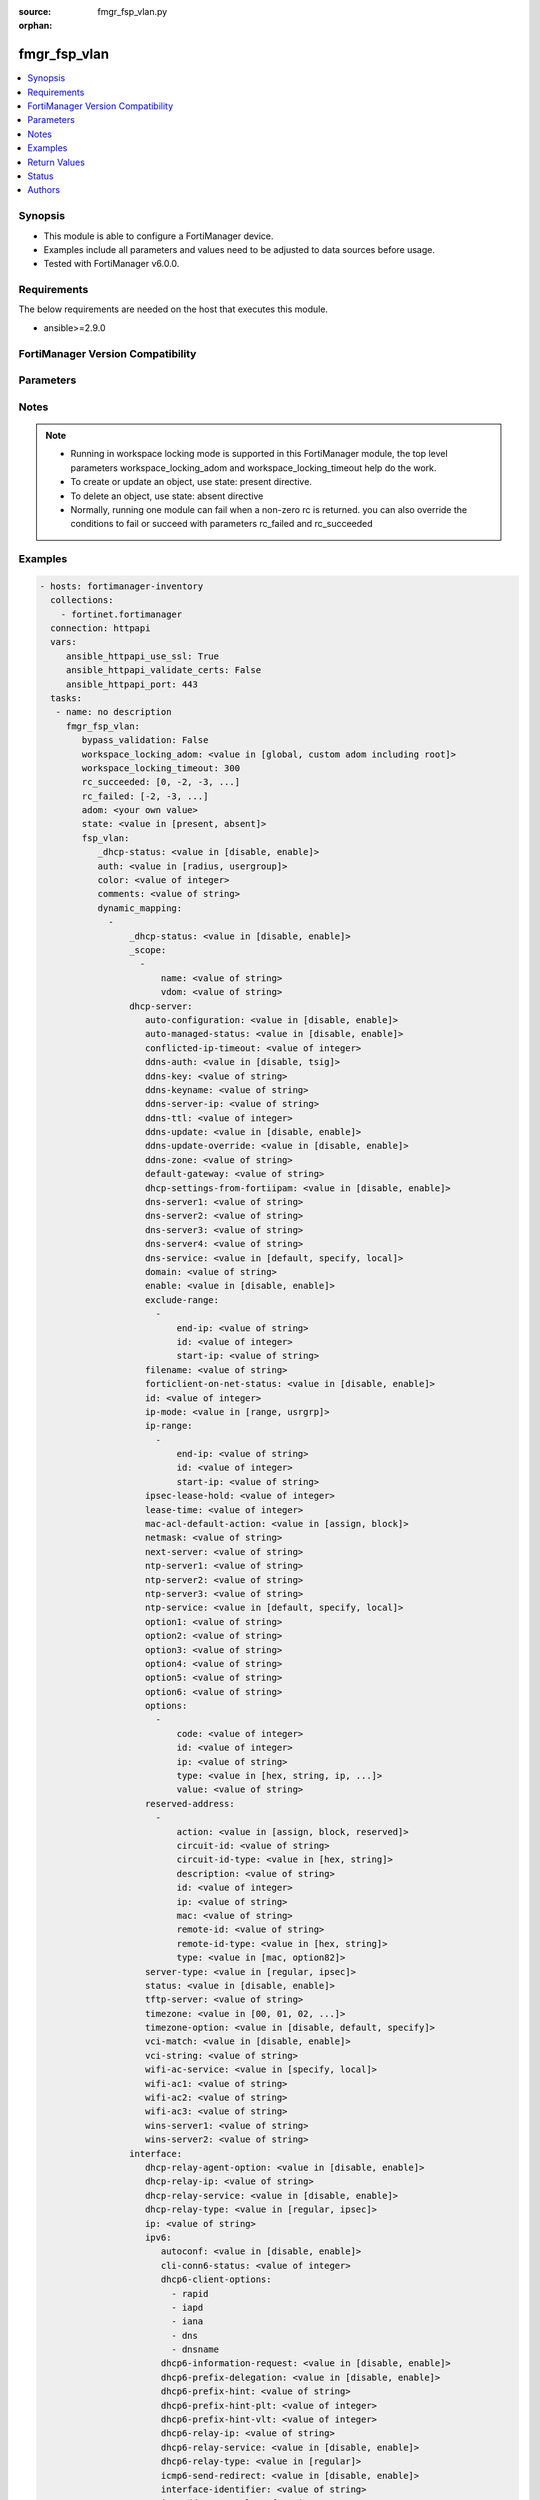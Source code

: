 :source: fmgr_fsp_vlan.py

:orphan:

.. _fmgr_fsp_vlan:

fmgr_fsp_vlan
+++++++++++++

.. versionadded:: 2.10

.. contents::
   :local:
   :depth: 1


Synopsis
--------

- This module is able to configure a FortiManager device.
- Examples include all parameters and values need to be adjusted to data sources before usage.
- Tested with FortiManager v6.0.0.


Requirements
------------
The below requirements are needed on the host that executes this module.

- ansible>=2.9.0



FortiManager Version Compatibility
----------------------------------
.. raw:: html

 <br>
 <table>
 <tr>
 <td></td>
 <td><code class="docutils literal notranslate">6.0.0 </code></td>
 <td><code class="docutils literal notranslate">6.2.1 </code></td>
 <td><code class="docutils literal notranslate">6.4.0 </code></td>
 <td><code class="docutils literal notranslate">7.0.0 </code></td>
 </tr>
 <tr>
 <td>fsp_vlan</td>
 <td>yes</td>
 <td>yes</td>
 <td>yes</td>
 <td>yes</td>
 </tr>
 </table>
 <p>



Parameters
----------

.. raw:: html

 <ul>
 <li><span class="li-head">enable_log</span> - Enable/Disable logging for task <span class="li-normal">type: bool</span> <span class="li-required">required: false</span> <span class="li-normal"> default: False</span> </li>
 <li><span class="li-head">proposed_method</span> - The overridden method for the underlying Json RPC request <span class="li-normal">type: str</span> <span class="li-required">required: false</span> <span class="li-normal"> choices: set, update, add</span> </li>
 <li><span class="li-head">bypass_validation</span> - Only set to True when module schema diffs with FortiManager API structure, module continues to execute without validating parameters <span class="li-normal">type: bool</span> <span class="li-required">required: false</span> <span class="li-normal"> default: False</span> </li>
 <li><span class="li-head">workspace_locking_adom</span> - Acquire the workspace lock if FortiManager is running in workspace mode <span class="li-normal">type: str</span> <span class="li-required">required: false</span> <span class="li-normal"> choices: global, custom adom including root</span> </li>
 <li><span class="li-head">workspace_locking_timeout</span> - The maximum time in seconds to wait for other users to release workspace lock <span class="li-normal">type: integer</span> <span class="li-required">required: false</span>  <span class="li-normal">default: 300</span> </li>
 <li><span class="li-head">rc_succeeded</span> - The rc codes list with which the conditions to succeed will be overriden <span class="li-normal">type: list</span> <span class="li-required">required: false</span> </li>
 <li><span class="li-head">rc_failed</span> - The rc codes list with which the conditions to fail will be overriden <span class="li-normal">type: list</span> <span class="li-required">required: false</span> </li>
 <li><span class="li-head">state</span> - The directive to create, update or delete an object <span class="li-normal">type: str</span> <span class="li-required">required: true</span> <span class="li-normal"> choices: present, absent</span> </li>
 <li><span class="li-head">adom</span> - The parameter in requested url <span class="li-normal">type: str</span> <span class="li-required">required: true</span> </li>
 <li><span class="li-head">fsp_vlan</span> - no description <span class="li-normal">type: dict</span></li>
 <ul class="ul-self">
 <li><span class="li-head">_dhcp-status</span> - No description for the parameter <span class="li-normal">type: str</span>  <span class="li-normal">choices: [disable, enable]</span> </li>
 <li><span class="li-head">auth</span> - No description for the parameter <span class="li-normal">type: str</span>  <span class="li-normal">choices: [radius, usergroup]</span> </li>
 <li><span class="li-head">color</span> - No description for the parameter <span class="li-normal">type: int</span> </li>
 <li><span class="li-head">comments</span> - No description for the parameter <span class="li-normal">type: str</span> </li>
 <li><span class="li-head">dynamic_mapping</span> - No description for the parameter <span class="li-normal">type: array</span> <ul class="ul-self">
 <li><span class="li-head">_dhcp-status</span> - No description for the parameter <span class="li-normal">type: str</span>  <span class="li-normal">choices: [disable, enable]</span> </li>
 <li><span class="li-head">_scope</span> - No description for the parameter <span class="li-normal">type: array</span> <ul class="ul-self">
 <li><span class="li-head">name</span> - No description for the parameter <span class="li-normal">type: str</span> </li>
 <li><span class="li-head">vdom</span> - No description for the parameter <span class="li-normal">type: str</span> </li>
 </ul>
 <li><span class="li-head">dhcp-server</span> <span class="li-normal">type: dict</span> </li>
 <ul class="ul-self">
 <li><span class="li-head">auto-configuration</span> - Enable/disable auto configuration. <span class="li-normal">type: str</span>  <span class="li-normal">choices: [disable, enable]</span> </li>
 <li><span class="li-head">auto-managed-status</span> - Enable/disable use of this DHCP server once this interface has been assigned an IP address from FortiIPAM. <span class="li-normal">type: str</span>  <span class="li-normal">choices: [disable, enable]</span> </li>
 <li><span class="li-head">conflicted-ip-timeout</span> - Time in seconds to wait after a conflicted IP address is removed from the DHCP range before it can be reused. <span class="li-normal">type: int</span> </li>
 <li><span class="li-head">ddns-auth</span> - DDNS authentication mode. <span class="li-normal">type: str</span>  <span class="li-normal">choices: [disable, tsig]</span> </li>
 <li><span class="li-head">ddns-key</span> - DDNS update key (base 64 encoding). <span class="li-normal">type: str</span> </li>
 <li><span class="li-head">ddns-keyname</span> - DDNS update key name. <span class="li-normal">type: str</span> </li>
 <li><span class="li-head">ddns-server-ip</span> - DDNS server IP. <span class="li-normal">type: str</span> </li>
 <li><span class="li-head">ddns-ttl</span> - TTL. <span class="li-normal">type: int</span> </li>
 <li><span class="li-head">ddns-update</span> - Enable/disable DDNS update for DHCP. <span class="li-normal">type: str</span>  <span class="li-normal">choices: [disable, enable]</span> </li>
 <li><span class="li-head">ddns-update-override</span> - Enable/disable DDNS update override for DHCP. <span class="li-normal">type: str</span>  <span class="li-normal">choices: [disable, enable]</span> </li>
 <li><span class="li-head">ddns-zone</span> - Zone of your domain name (ex. <span class="li-normal">type: str</span> </li>
 <li><span class="li-head">default-gateway</span> - Default gateway IP address assigned by the DHCP server. <span class="li-normal">type: str</span> </li>
 <li><span class="li-head">dhcp-settings-from-fortiipam</span> - Enable/disable populating of DHCP server settings from FortiIPAM. <span class="li-normal">type: str</span>  <span class="li-normal">choices: [disable, enable]</span> </li>
 <li><span class="li-head">dns-server1</span> - DNS server 1. <span class="li-normal">type: str</span> </li>
 <li><span class="li-head">dns-server2</span> - DNS server 2. <span class="li-normal">type: str</span> </li>
 <li><span class="li-head">dns-server3</span> - DNS server 3. <span class="li-normal">type: str</span> </li>
 <li><span class="li-head">dns-server4</span> - DNS server 4. <span class="li-normal">type: str</span> </li>
 <li><span class="li-head">dns-service</span> - Options for assigning DNS servers to DHCP clients. <span class="li-normal">type: str</span>  <span class="li-normal">choices: [default, specify, local]</span> </li>
 <li><span class="li-head">domain</span> - Domain name suffix for the IP addresses that the DHCP server assigns to clients. <span class="li-normal">type: str</span> </li>
 <li><span class="li-head">enable</span> - No description for the parameter <span class="li-normal">type: str</span>  <span class="li-normal">choices: [disable, enable]</span> </li>
 <li><span class="li-head">exclude-range</span> - No description for the parameter <span class="li-normal">type: array</span> <ul class="ul-self">
 <li><span class="li-head">end-ip</span> - End of IP range. <span class="li-normal">type: str</span> </li>
 <li><span class="li-head">id</span> - ID. <span class="li-normal">type: int</span> </li>
 <li><span class="li-head">start-ip</span> - Start of IP range. <span class="li-normal">type: str</span> </li>
 </ul>
 <li><span class="li-head">filename</span> - Name of the boot file on the TFTP server. <span class="li-normal">type: str</span> </li>
 <li><span class="li-head">forticlient-on-net-status</span> - Enable/disable FortiClient-On-Net service for this DHCP server. <span class="li-normal">type: str</span>  <span class="li-normal">choices: [disable, enable]</span> </li>
 <li><span class="li-head">id</span> - ID. <span class="li-normal">type: int</span> </li>
 <li><span class="li-head">ip-mode</span> - Method used to assign client IP. <span class="li-normal">type: str</span>  <span class="li-normal">choices: [range, usrgrp]</span> </li>
 <li><span class="li-head">ip-range</span> - No description for the parameter <span class="li-normal">type: array</span> <ul class="ul-self">
 <li><span class="li-head">end-ip</span> - End of IP range. <span class="li-normal">type: str</span> </li>
 <li><span class="li-head">id</span> - ID. <span class="li-normal">type: int</span> </li>
 <li><span class="li-head">start-ip</span> - Start of IP range. <span class="li-normal">type: str</span> </li>
 </ul>
 <li><span class="li-head">ipsec-lease-hold</span> - DHCP over IPsec leases expire this many seconds after tunnel down (0 to disable forced-expiry). <span class="li-normal">type: int</span> </li>
 <li><span class="li-head">lease-time</span> - Lease time in seconds, 0 means unlimited. <span class="li-normal">type: int</span> </li>
 <li><span class="li-head">mac-acl-default-action</span> - MAC access control default action (allow or block assigning IP settings). <span class="li-normal">type: str</span>  <span class="li-normal">choices: [assign, block]</span> </li>
 <li><span class="li-head">netmask</span> - Netmask assigned by the DHCP server. <span class="li-normal">type: str</span> </li>
 <li><span class="li-head">next-server</span> - IP address of a server (for example, a TFTP sever) that DHCP clients can download a boot file from. <span class="li-normal">type: str</span> </li>
 <li><span class="li-head">ntp-server1</span> - NTP server 1. <span class="li-normal">type: str</span> </li>
 <li><span class="li-head">ntp-server2</span> - NTP server 2. <span class="li-normal">type: str</span> </li>
 <li><span class="li-head">ntp-server3</span> - NTP server 3. <span class="li-normal">type: str</span> </li>
 <li><span class="li-head">ntp-service</span> - Options for assigning Network Time Protocol (NTP) servers to DHCP clients. <span class="li-normal">type: str</span>  <span class="li-normal">choices: [default, specify, local]</span> </li>
 <li><span class="li-head">option1</span> - No description for the parameter <span class="li-normal">type: str</span></li>
 <li><span class="li-head">option2</span> - No description for the parameter <span class="li-normal">type: str</span></li>
 <li><span class="li-head">option3</span> - No description for the parameter <span class="li-normal">type: str</span></li>
 <li><span class="li-head">option4</span> - No description for the parameter <span class="li-normal">type: str</span> </li>
 <li><span class="li-head">option5</span> - No description for the parameter <span class="li-normal">type: str</span> </li>
 <li><span class="li-head">option6</span> - No description for the parameter <span class="li-normal">type: str</span> </li>
 <li><span class="li-head">options</span> - No description for the parameter <span class="li-normal">type: array</span> <ul class="ul-self">
 <li><span class="li-head">code</span> - DHCP option code. <span class="li-normal">type: int</span> </li>
 <li><span class="li-head">id</span> - ID. <span class="li-normal">type: int</span> </li>
 <li><span class="li-head">ip</span> - No description for the parameter <span class="li-normal">type: str</span></li>
 <li><span class="li-head">type</span> - DHCP option type. <span class="li-normal">type: str</span>  <span class="li-normal">choices: [hex, string, ip, fqdn]</span> </li>
 <li><span class="li-head">value</span> - DHCP option value. <span class="li-normal">type: str</span> </li>
 </ul>
 <li><span class="li-head">reserved-address</span> - No description for the parameter <span class="li-normal">type: array</span> <ul class="ul-self">
 <li><span class="li-head">action</span> - Options for the DHCP server to configure the client with the reserved MAC address. <span class="li-normal">type: str</span>  <span class="li-normal">choices: [assign, block, reserved]</span> </li>
 <li><span class="li-head">circuit-id</span> - Option 82 circuit-ID of the client that will get the reserved IP address. <span class="li-normal">type: str</span> </li>
 <li><span class="li-head">circuit-id-type</span> - DHCP option type. <span class="li-normal">type: str</span>  <span class="li-normal">choices: [hex, string]</span> </li>
 <li><span class="li-head">description</span> - Description. <span class="li-normal">type: str</span> </li>
 <li><span class="li-head">id</span> - ID. <span class="li-normal">type: int</span> </li>
 <li><span class="li-head">ip</span> - IP address to be reserved for the MAC address. <span class="li-normal">type: str</span> </li>
 <li><span class="li-head">mac</span> - MAC address of the client that will get the reserved IP address. <span class="li-normal">type: str</span> </li>
 <li><span class="li-head">remote-id</span> - Option 82 remote-ID of the client that will get the reserved IP address. <span class="li-normal">type: str</span> </li>
 <li><span class="li-head">remote-id-type</span> - DHCP option type. <span class="li-normal">type: str</span>  <span class="li-normal">choices: [hex, string]</span> </li>
 <li><span class="li-head">type</span> - DHCP reserved-address type. <span class="li-normal">type: str</span>  <span class="li-normal">choices: [mac, option82]</span> </li>
 </ul>
 <li><span class="li-head">server-type</span> - DHCP server can be a normal DHCP server or an IPsec DHCP server. <span class="li-normal">type: str</span>  <span class="li-normal">choices: [regular, ipsec]</span> </li>
 <li><span class="li-head">status</span> - Enable/disable this DHCP configuration. <span class="li-normal">type: str</span>  <span class="li-normal">choices: [disable, enable]</span> </li>
 <li><span class="li-head">tftp-server</span> - No description for the parameter <span class="li-normal">type: str</span></li>
 <li><span class="li-head">timezone</span> - Select the time zone to be assigned to DHCP clients. <span class="li-normal">type: str</span>  <span class="li-normal">choices: [00, 01, 02, 03, 04, 05, 06, 07, 08, 09, 10, 11, 12, 13, 14, 15, 16, 17, 18, 19, 20, 21, 22, 23, 24, 25, 26, 27, 28, 29, 30, 31, 32, 33, 34, 35, 36, 37, 38, 39, 40, 41, 42, 43, 44, 45, 46, 47, 48, 49, 50, 51, 52, 53, 54, 55, 56, 57, 58, 59, 60, 61, 62, 63, 64, 65, 66, 67, 68, 69, 70, 71, 72, 73, 74, 75, 76, 77, 78, 79, 80, 81, 82, 83, 84, 85, 86, 87]</span> </li>
 <li><span class="li-head">timezone-option</span> - Options for the DHCP server to set the clients time zone. <span class="li-normal">type: str</span>  <span class="li-normal">choices: [disable, default, specify]</span> </li>
 <li><span class="li-head">vci-match</span> - Enable/disable vendor class identifier (VCI) matching. <span class="li-normal">type: str</span>  <span class="li-normal">choices: [disable, enable]</span> </li>
 <li><span class="li-head">vci-string</span> - No description for the parameter <span class="li-normal">type: str</span></li>
 <li><span class="li-head">wifi-ac-service</span> - Options for assigning WiFi Access Controllers to DHCP clients <span class="li-normal">type: str</span>  <span class="li-normal">choices: [specify, local]</span> </li>
 <li><span class="li-head">wifi-ac1</span> - WiFi Access Controller 1 IP address (DHCP option 138, RFC 5417). <span class="li-normal">type: str</span> </li>
 <li><span class="li-head">wifi-ac2</span> - WiFi Access Controller 2 IP address (DHCP option 138, RFC 5417). <span class="li-normal">type: str</span> </li>
 <li><span class="li-head">wifi-ac3</span> - WiFi Access Controller 3 IP address (DHCP option 138, RFC 5417). <span class="li-normal">type: str</span> </li>
 <li><span class="li-head">wins-server1</span> - WINS server 1. <span class="li-normal">type: str</span> </li>
 <li><span class="li-head">wins-server2</span> - WINS server 2. <span class="li-normal">type: str</span> </li>
 </ul>
 <li><span class="li-head">interface</span> <span class="li-normal">type: dict</span> </li>
 <ul class="ul-self">
 <li><span class="li-head">dhcp-relay-agent-option</span> - No description for the parameter <span class="li-normal">type: str</span>  <span class="li-normal">choices: [disable, enable]</span> </li>
 <li><span class="li-head">dhcp-relay-ip</span> - No description for the parameter <span class="li-normal">type: str</span></li>
 <li><span class="li-head">dhcp-relay-service</span> - No description for the parameter <span class="li-normal">type: str</span>  <span class="li-normal">choices: [disable, enable]</span> </li>
 <li><span class="li-head">dhcp-relay-type</span> - No description for the parameter <span class="li-normal">type: str</span>  <span class="li-normal">choices: [regular, ipsec]</span> </li>
 <li><span class="li-head">ip</span> - No description for the parameter <span class="li-normal">type: str</span> </li>
 <li><span class="li-head">ipv6</span> <span class="li-normal">type: dict</span> </li>
 <ul class="ul-self">
 <li><span class="li-head">autoconf</span> - Enable/disable address auto config. <span class="li-normal">type: str</span>  <span class="li-normal">choices: [disable, enable]</span> </li>
 <li><span class="li-head">cli-conn6-status</span> - No description for the parameter <span class="li-normal">type: int</span> </li>
 <li><span class="li-head">dhcp6-client-options</span> - No description for the parameter <span class="li-normal">type: array</span> <span class="li-normal">choices: [rapid, iapd, iana, dns, dnsname]</span> </li>
 <li><span class="li-head">dhcp6-information-request</span> - Enable/disable DHCPv6 information request. <span class="li-normal">type: str</span>  <span class="li-normal">choices: [disable, enable]</span> </li>
 <li><span class="li-head">dhcp6-prefix-delegation</span> - Enable/disable DHCPv6 prefix delegation. <span class="li-normal">type: str</span>  <span class="li-normal">choices: [disable, enable]</span> </li>
 <li><span class="li-head">dhcp6-prefix-hint</span> - DHCPv6 prefix that will be used as a hint to the upstream DHCPv6 server. <span class="li-normal">type: str</span> </li>
 <li><span class="li-head">dhcp6-prefix-hint-plt</span> - DHCPv6 prefix hint preferred life time (sec), 0 means unlimited lease time. <span class="li-normal">type: int</span> </li>
 <li><span class="li-head">dhcp6-prefix-hint-vlt</span> - DHCPv6 prefix hint valid life time (sec). <span class="li-normal">type: int</span> </li>
 <li><span class="li-head">dhcp6-relay-ip</span> - DHCPv6 relay IP address. <span class="li-normal">type: str</span> </li>
 <li><span class="li-head">dhcp6-relay-service</span> - Enable/disable DHCPv6 relay. <span class="li-normal">type: str</span>  <span class="li-normal">choices: [disable, enable]</span> </li>
 <li><span class="li-head">dhcp6-relay-type</span> - DHCPv6 relay type. <span class="li-normal">type: str</span>  <span class="li-normal">choices: [regular]</span> </li>
 <li><span class="li-head">icmp6-send-redirect</span> - Enable/disable sending of ICMPv6 redirects. <span class="li-normal">type: str</span>  <span class="li-normal">choices: [disable, enable]</span> </li>
 <li><span class="li-head">interface-identifier</span> - IPv6 interface identifier. <span class="li-normal">type: str</span> </li>
 <li><span class="li-head">ip6-address</span> - Primary IPv6 address prefix, syntax: xxxx:xxxx:xxxx:xxxx:xxxx:xxxx:xxxx:xxxx/xxx <span class="li-normal">type: str</span> </li>
 <li><span class="li-head">ip6-allowaccess</span> - No description for the parameter <span class="li-normal">type: array</span> <span class="li-normal">choices: [https, ping, ssh, snmp, http, telnet, fgfm, capwap, fabric]</span> </li>
 <li><span class="li-head">ip6-default-life</span> - Default life (sec). <span class="li-normal">type: int</span> </li>
 <li><span class="li-head">ip6-delegated-prefix-list</span> - No description for the parameter <span class="li-normal">type: array</span> <ul class="ul-self">
 <li><span class="li-head">autonomous-flag</span> - Enable/disable the autonomous flag. <span class="li-normal">type: str</span>  <span class="li-normal">choices: [disable, enable]</span> </li>
 <li><span class="li-head">onlink-flag</span> - Enable/disable the onlink flag. <span class="li-normal">type: str</span>  <span class="li-normal">choices: [disable, enable]</span> </li>
 <li><span class="li-head">prefix-id</span> - Prefix ID. <span class="li-normal">type: int</span> </li>
 <li><span class="li-head">rdnss</span> - No description for the parameter <span class="li-normal">type: str</span></li>
 <li><span class="li-head">rdnss-service</span> - Recursive DNS service option. <span class="li-normal">type: str</span>  <span class="li-normal">choices: [delegated, default, specify]</span> </li>
 <li><span class="li-head">subnet</span> - Add subnet ID to routing prefix. <span class="li-normal">type: str</span> </li>
 <li><span class="li-head">upstream-interface</span> - Name of the interface that provides delegated information. <span class="li-normal">type: str</span> </li>
 </ul>
 <li><span class="li-head">ip6-dns-server-override</span> - Enable/disable using the DNS server acquired by DHCP. <span class="li-normal">type: str</span>  <span class="li-normal">choices: [disable, enable]</span> </li>
 <li><span class="li-head">ip6-extra-addr</span> - No description for the parameter <span class="li-normal">type: array</span> <ul class="ul-self">
 <li><span class="li-head">prefix</span> - IPv6 address prefix. <span class="li-normal">type: str</span> </li>
 </ul>
 <li><span class="li-head">ip6-hop-limit</span> - Hop limit (0 means unspecified). <span class="li-normal">type: int</span> </li>
 <li><span class="li-head">ip6-link-mtu</span> - IPv6 link MTU. <span class="li-normal">type: int</span> </li>
 <li><span class="li-head">ip6-manage-flag</span> - Enable/disable the managed flag. <span class="li-normal">type: str</span>  <span class="li-normal">choices: [disable, enable]</span> </li>
 <li><span class="li-head">ip6-max-interval</span> - IPv6 maximum interval (4 to 1800 sec). <span class="li-normal">type: int</span> </li>
 <li><span class="li-head">ip6-min-interval</span> - IPv6 minimum interval (3 to 1350 sec). <span class="li-normal">type: int</span> </li>
 <li><span class="li-head">ip6-mode</span> - Addressing mode (static, DHCP, delegated). <span class="li-normal">type: str</span>  <span class="li-normal">choices: [static, dhcp, pppoe, delegated]</span> </li>
 <li><span class="li-head">ip6-other-flag</span> - Enable/disable the other IPv6 flag. <span class="li-normal">type: str</span>  <span class="li-normal">choices: [disable, enable]</span> </li>
 <li><span class="li-head">ip6-prefix-list</span> - No description for the parameter <span class="li-normal">type: array</span> <ul class="ul-self">
 <li><span class="li-head">autonomous-flag</span> - Enable/disable the autonomous flag. <span class="li-normal">type: str</span>  <span class="li-normal">choices: [disable, enable]</span> </li>
 <li><span class="li-head">dnssl</span> - No description for the parameter <span class="li-normal">type: str</span></li>
 <li><span class="li-head">onlink-flag</span> - Enable/disable the onlink flag. <span class="li-normal">type: str</span>  <span class="li-normal">choices: [disable, enable]</span> </li>
 <li><span class="li-head">preferred-life-time</span> - Preferred life time (sec). <span class="li-normal">type: int</span> </li>
 <li><span class="li-head">prefix</span> - IPv6 prefix. <span class="li-normal">type: str</span> </li>
 <li><span class="li-head">rdnss</span> - No description for the parameter <span class="li-normal">type: str</span></li>
 <li><span class="li-head">valid-life-time</span> - Valid life time (sec). <span class="li-normal">type: int</span> </li>
 </ul>
 <li><span class="li-head">ip6-prefix-mode</span> - Assigning a prefix from DHCP or RA. <span class="li-normal">type: str</span>  <span class="li-normal">choices: [dhcp6, ra]</span> </li>
 <li><span class="li-head">ip6-reachable-time</span> - IPv6 reachable time (milliseconds; 0 means unspecified). <span class="li-normal">type: int</span> </li>
 <li><span class="li-head">ip6-retrans-time</span> - IPv6 retransmit time (milliseconds; 0 means unspecified). <span class="li-normal">type: int</span> </li>
 <li><span class="li-head">ip6-send-adv</span> - Enable/disable sending advertisements about the interface. <span class="li-normal">type: str</span>  <span class="li-normal">choices: [disable, enable]</span> </li>
 <li><span class="li-head">ip6-subnet</span> - Subnet to routing prefix, syntax: xxxx:xxxx:xxxx:xxxx:xxxx:xxxx:xxxx:xxxx/xxx <span class="li-normal">type: str</span> </li>
 <li><span class="li-head">ip6-upstream-interface</span> - Interface name providing delegated information. <span class="li-normal">type: str</span> </li>
 <li><span class="li-head">nd-cert</span> - Neighbor discovery certificate. <span class="li-normal">type: str</span> </li>
 <li><span class="li-head">nd-cga-modifier</span> - Neighbor discovery CGA modifier. <span class="li-normal">type: str</span> </li>
 <li><span class="li-head">nd-mode</span> - Neighbor discovery mode. <span class="li-normal">type: str</span>  <span class="li-normal">choices: [basic, SEND-compatible]</span> </li>
 <li><span class="li-head">nd-security-level</span> - Neighbor discovery security level (0 - 7; 0 = least secure, default = 0). <span class="li-normal">type: int</span> </li>
 <li><span class="li-head">nd-timestamp-delta</span> - Neighbor discovery timestamp delta value (1 - 3600 sec; default = 300). <span class="li-normal">type: int</span> </li>
 <li><span class="li-head">nd-timestamp-fuzz</span> - Neighbor discovery timestamp fuzz factor (1 - 60 sec; default = 1). <span class="li-normal">type: int</span> </li>
 <li><span class="li-head">ra-send-mtu</span> - Enable/disable sending link MTU in RA packet. <span class="li-normal">type: str</span>  <span class="li-normal">choices: [disable, enable]</span> </li>
 <li><span class="li-head">unique-autoconf-addr</span> - Enable/disable unique auto config address. <span class="li-normal">type: str</span>  <span class="li-normal">choices: [disable, enable]</span> </li>
 <li><span class="li-head">vrip6_link_local</span> - Link-local IPv6 address of virtual router. <span class="li-normal">type: str</span> </li>
 <li><span class="li-head">vrrp-virtual-mac6</span> - Enable/disable virtual MAC for VRRP. <span class="li-normal">type: str</span>  <span class="li-normal">choices: [disable, enable]</span> </li>
 <li><span class="li-head">vrrp6</span> - No description for the parameter <span class="li-normal">type: array</span> <ul class="ul-self">
 <li><span class="li-head">accept-mode</span> - Enable/disable accept mode. <span class="li-normal">type: str</span>  <span class="li-normal">choices: [disable, enable]</span> </li>
 <li><span class="li-head">adv-interval</span> - Advertisement interval (1 - 255 seconds). <span class="li-normal">type: int</span> </li>
 <li><span class="li-head">preempt</span> - Enable/disable preempt mode. <span class="li-normal">type: str</span>  <span class="li-normal">choices: [disable, enable]</span> </li>
 <li><span class="li-head">priority</span> - Priority of the virtual router (1 - 255). <span class="li-normal">type: int</span> </li>
 <li><span class="li-head">start-time</span> - Startup time (1 - 255 seconds). <span class="li-normal">type: int</span> </li>
 <li><span class="li-head">status</span> - Enable/disable VRRP. <span class="li-normal">type: str</span>  <span class="li-normal">choices: [disable, enable]</span> </li>
 <li><span class="li-head">vrdst6</span> - Monitor the route to this destination. <span class="li-normal">type: str</span> </li>
 <li><span class="li-head">vrgrp</span> - VRRP group ID (1 - 65535). <span class="li-normal">type: int</span> </li>
 <li><span class="li-head">vrid</span> - Virtual router identifier (1 - 255). <span class="li-normal">type: int</span> </li>
 <li><span class="li-head">vrip6</span> - IPv6 address of the virtual router. <span class="li-normal">type: str</span> </li>
 </ul>
 </ul>
 <li><span class="li-head">secondary-IP</span> - No description for the parameter <span class="li-normal">type: str</span>  <span class="li-normal">choices: [disable, enable]</span> </li>
 <li><span class="li-head">secondaryip</span> - No description for the parameter <span class="li-normal">type: array</span> <ul class="ul-self">
 <li><span class="li-head">allowaccess</span> - No description for the parameter <span class="li-normal">type: array</span> <span class="li-normal">choices: [https, ping, ssh, snmp, http, telnet, fgfm, auto-ipsec, radius-acct, probe-response, capwap, dnp, ftm, fabric]</span> </li>
 <li><span class="li-head">detectprotocol</span> - No description for the parameter <span class="li-normal">type: array</span> <span class="li-normal">choices: [ping, tcp-echo, udp-echo]</span> </li>
 <li><span class="li-head">detectserver</span> - Gateways ping server for this IP. <span class="li-normal">type: str</span> </li>
 <li><span class="li-head">gwdetect</span> - Enable/disable detect gateway alive for first. <span class="li-normal">type: str</span>  <span class="li-normal">choices: [disable, enable]</span> </li>
 <li><span class="li-head">ha-priority</span> - HA election priority for the PING server. <span class="li-normal">type: int</span> </li>
 <li><span class="li-head">id</span> - ID. <span class="li-normal">type: int</span> </li>
 <li><span class="li-head">ip</span> - Secondary IP address of the interface. <span class="li-normal">type: str</span> </li>
 <li><span class="li-head">ping-serv-status</span> - No description for the parameter <span class="li-normal">type: int</span> </li>
 <li><span class="li-head">seq</span> - No description for the parameter <span class="li-normal">type: int</span> </li>
 </ul>
 <li><span class="li-head">vlanid</span> - No description for the parameter <span class="li-normal">type: int</span> </li>
 </ul>
 </ul>
 <li><span class="li-head">name</span> - No description for the parameter <span class="li-normal">type: str</span> </li>
 <li><span class="li-head">portal-message-override-group</span> - No description for the parameter <span class="li-normal">type: str</span> </li>
 <li><span class="li-head">radius-server</span> - No description for the parameter <span class="li-normal">type: str</span> </li>
 <li><span class="li-head">security</span> - No description for the parameter <span class="li-normal">type: str</span>  <span class="li-normal">choices: [open, captive-portal, 8021x]</span> </li>
 <li><span class="li-head">selected-usergroups</span> - No description for the parameter <span class="li-normal">type: str</span> </li>
 <li><span class="li-head">usergroup</span> - No description for the parameter <span class="li-normal">type: str</span> </li>
 <li><span class="li-head">vdom</span> - No description for the parameter <span class="li-normal">type: str</span> </li>
 <li><span class="li-head">vlanid</span> - No description for the parameter <span class="li-normal">type: int</span> </li>
 <li><span class="li-head">dhcp-server</span> <span class="li-normal">type: dict</span> </li>
 <ul class="ul-self">
 <li><span class="li-head">auto-configuration</span> - Enable/disable auto configuration. <span class="li-normal">type: str</span>  <span class="li-normal">choices: [disable, enable]</span> </li>
 <li><span class="li-head">auto-managed-status</span> - Enable/disable use of this DHCP server once this interface has been assigned an IP address from FortiIPAM. <span class="li-normal">type: str</span>  <span class="li-normal">choices: [disable, enable]</span> </li>
 <li><span class="li-head">conflicted-ip-timeout</span> - Time in seconds to wait after a conflicted IP address is removed from the DHCP range before it can be reused. <span class="li-normal">type: int</span> </li>
 <li><span class="li-head">ddns-auth</span> - DDNS authentication mode. <span class="li-normal">type: str</span>  <span class="li-normal">choices: [disable, tsig]</span> </li>
 <li><span class="li-head">ddns-key</span> - DDNS update key (base 64 encoding). <span class="li-normal">type: str</span> </li>
 <li><span class="li-head">ddns-keyname</span> - DDNS update key name. <span class="li-normal">type: str</span> </li>
 <li><span class="li-head">ddns-server-ip</span> - DDNS server IP. <span class="li-normal">type: str</span> </li>
 <li><span class="li-head">ddns-ttl</span> - TTL. <span class="li-normal">type: int</span> </li>
 <li><span class="li-head">ddns-update</span> - Enable/disable DDNS update for DHCP. <span class="li-normal">type: str</span>  <span class="li-normal">choices: [disable, enable]</span> </li>
 <li><span class="li-head">ddns-update-override</span> - Enable/disable DDNS update override for DHCP. <span class="li-normal">type: str</span>  <span class="li-normal">choices: [disable, enable]</span> </li>
 <li><span class="li-head">ddns-zone</span> - Zone of your domain name (ex. <span class="li-normal">type: str</span> </li>
 <li><span class="li-head">default-gateway</span> - Default gateway IP address assigned by the DHCP server. <span class="li-normal">type: str</span> </li>
 <li><span class="li-head">dhcp-settings-from-fortiipam</span> - Enable/disable populating of DHCP server settings from FortiIPAM. <span class="li-normal">type: str</span>  <span class="li-normal">choices: [disable, enable]</span> </li>
 <li><span class="li-head">dns-server1</span> - DNS server 1. <span class="li-normal">type: str</span> </li>
 <li><span class="li-head">dns-server2</span> - DNS server 2. <span class="li-normal">type: str</span> </li>
 <li><span class="li-head">dns-server3</span> - DNS server 3. <span class="li-normal">type: str</span> </li>
 <li><span class="li-head">dns-server4</span> - DNS server 4. <span class="li-normal">type: str</span> </li>
 <li><span class="li-head">dns-service</span> - Options for assigning DNS servers to DHCP clients. <span class="li-normal">type: str</span>  <span class="li-normal">choices: [default, specify, local]</span> </li>
 <li><span class="li-head">domain</span> - Domain name suffix for the IP addresses that the DHCP server assigns to clients. <span class="li-normal">type: str</span> </li>
 <li><span class="li-head">enable</span> - No description for the parameter <span class="li-normal">type: str</span>  <span class="li-normal">choices: [disable, enable]</span> </li>
 <li><span class="li-head">exclude-range</span> - No description for the parameter <span class="li-normal">type: array</span> <ul class="ul-self">
 <li><span class="li-head">end-ip</span> - End of IP range. <span class="li-normal">type: str</span> </li>
 <li><span class="li-head">id</span> - ID. <span class="li-normal">type: int</span> </li>
 <li><span class="li-head">start-ip</span> - Start of IP range. <span class="li-normal">type: str</span> </li>
 </ul>
 <li><span class="li-head">filename</span> - Name of the boot file on the TFTP server. <span class="li-normal">type: str</span> </li>
 <li><span class="li-head">forticlient-on-net-status</span> - Enable/disable FortiClient-On-Net service for this DHCP server. <span class="li-normal">type: str</span>  <span class="li-normal">choices: [disable, enable]</span> </li>
 <li><span class="li-head">id</span> - ID. <span class="li-normal">type: int</span> </li>
 <li><span class="li-head">ip-mode</span> - Method used to assign client IP. <span class="li-normal">type: str</span>  <span class="li-normal">choices: [range, usrgrp]</span> </li>
 <li><span class="li-head">ip-range</span> - No description for the parameter <span class="li-normal">type: array</span> <ul class="ul-self">
 <li><span class="li-head">end-ip</span> - End of IP range. <span class="li-normal">type: str</span> </li>
 <li><span class="li-head">id</span> - ID. <span class="li-normal">type: int</span> </li>
 <li><span class="li-head">start-ip</span> - Start of IP range. <span class="li-normal">type: str</span> </li>
 </ul>
 <li><span class="li-head">ipsec-lease-hold</span> - DHCP over IPsec leases expire this many seconds after tunnel down (0 to disable forced-expiry). <span class="li-normal">type: int</span> </li>
 <li><span class="li-head">lease-time</span> - Lease time in seconds, 0 means unlimited. <span class="li-normal">type: int</span> </li>
 <li><span class="li-head">mac-acl-default-action</span> - MAC access control default action (allow or block assigning IP settings). <span class="li-normal">type: str</span>  <span class="li-normal">choices: [assign, block]</span> </li>
 <li><span class="li-head">netmask</span> - Netmask assigned by the DHCP server. <span class="li-normal">type: str</span> </li>
 <li><span class="li-head">next-server</span> - IP address of a server (for example, a TFTP sever) that DHCP clients can download a boot file from. <span class="li-normal">type: str</span> </li>
 <li><span class="li-head">ntp-server1</span> - NTP server 1. <span class="li-normal">type: str</span> </li>
 <li><span class="li-head">ntp-server2</span> - NTP server 2. <span class="li-normal">type: str</span> </li>
 <li><span class="li-head">ntp-server3</span> - NTP server 3. <span class="li-normal">type: str</span> </li>
 <li><span class="li-head">ntp-service</span> - Options for assigning Network Time Protocol (NTP) servers to DHCP clients. <span class="li-normal">type: str</span>  <span class="li-normal">choices: [default, specify, local]</span> </li>
 <li><span class="li-head">option1</span> - No description for the parameter <span class="li-normal">type: str</span></li>
 <li><span class="li-head">option2</span> - No description for the parameter <span class="li-normal">type: str</span></li>
 <li><span class="li-head">option3</span> - No description for the parameter <span class="li-normal">type: str</span></li>
 <li><span class="li-head">option4</span> - No description for the parameter <span class="li-normal">type: str</span> </li>
 <li><span class="li-head">option5</span> - No description for the parameter <span class="li-normal">type: str</span> </li>
 <li><span class="li-head">option6</span> - No description for the parameter <span class="li-normal">type: str</span> </li>
 <li><span class="li-head">options</span> - No description for the parameter <span class="li-normal">type: array</span> <ul class="ul-self">
 <li><span class="li-head">code</span> - DHCP option code. <span class="li-normal">type: int</span> </li>
 <li><span class="li-head">id</span> - ID. <span class="li-normal">type: int</span> </li>
 <li><span class="li-head">ip</span> - No description for the parameter <span class="li-normal">type: str</span></li>
 <li><span class="li-head">type</span> - DHCP option type. <span class="li-normal">type: str</span>  <span class="li-normal">choices: [hex, string, ip, fqdn]</span> </li>
 <li><span class="li-head">value</span> - DHCP option value. <span class="li-normal">type: str</span> </li>
 </ul>
 <li><span class="li-head">reserved-address</span> - No description for the parameter <span class="li-normal">type: array</span> <ul class="ul-self">
 <li><span class="li-head">action</span> - Options for the DHCP server to configure the client with the reserved MAC address. <span class="li-normal">type: str</span>  <span class="li-normal">choices: [assign, block, reserved]</span> </li>
 <li><span class="li-head">circuit-id</span> - Option 82 circuit-ID of the client that will get the reserved IP address. <span class="li-normal">type: str</span> </li>
 <li><span class="li-head">circuit-id-type</span> - DHCP option type. <span class="li-normal">type: str</span>  <span class="li-normal">choices: [hex, string]</span> </li>
 <li><span class="li-head">description</span> - Description. <span class="li-normal">type: str</span> </li>
 <li><span class="li-head">id</span> - ID. <span class="li-normal">type: int</span> </li>
 <li><span class="li-head">ip</span> - IP address to be reserved for the MAC address. <span class="li-normal">type: str</span> </li>
 <li><span class="li-head">mac</span> - MAC address of the client that will get the reserved IP address. <span class="li-normal">type: str</span> </li>
 <li><span class="li-head">remote-id</span> - Option 82 remote-ID of the client that will get the reserved IP address. <span class="li-normal">type: str</span> </li>
 <li><span class="li-head">remote-id-type</span> - DHCP option type. <span class="li-normal">type: str</span>  <span class="li-normal">choices: [hex, string]</span> </li>
 <li><span class="li-head">type</span> - DHCP reserved-address type. <span class="li-normal">type: str</span>  <span class="li-normal">choices: [mac, option82]</span> </li>
 </ul>
 <li><span class="li-head">server-type</span> - DHCP server can be a normal DHCP server or an IPsec DHCP server. <span class="li-normal">type: str</span>  <span class="li-normal">choices: [regular, ipsec]</span> </li>
 <li><span class="li-head">status</span> - Enable/disable this DHCP configuration. <span class="li-normal">type: str</span>  <span class="li-normal">choices: [disable, enable]</span> </li>
 <li><span class="li-head">tftp-server</span> - No description for the parameter <span class="li-normal">type: str</span></li>
 <li><span class="li-head">timezone</span> - Select the time zone to be assigned to DHCP clients. <span class="li-normal">type: str</span>  <span class="li-normal">choices: [00, 01, 02, 03, 04, 05, 06, 07, 08, 09, 10, 11, 12, 13, 14, 15, 16, 17, 18, 19, 20, 21, 22, 23, 24, 25, 26, 27, 28, 29, 30, 31, 32, 33, 34, 35, 36, 37, 38, 39, 40, 41, 42, 43, 44, 45, 46, 47, 48, 49, 50, 51, 52, 53, 54, 55, 56, 57, 58, 59, 60, 61, 62, 63, 64, 65, 66, 67, 68, 69, 70, 71, 72, 73, 74, 75, 76, 77, 78, 79, 80, 81, 82, 83, 84, 85, 86, 87]</span> </li>
 <li><span class="li-head">timezone-option</span> - Options for the DHCP server to set the clients time zone. <span class="li-normal">type: str</span>  <span class="li-normal">choices: [disable, default, specify]</span> </li>
 <li><span class="li-head">vci-match</span> - Enable/disable vendor class identifier (VCI) matching. <span class="li-normal">type: str</span>  <span class="li-normal">choices: [disable, enable]</span> </li>
 <li><span class="li-head">vci-string</span> - No description for the parameter <span class="li-normal">type: str</span></li>
 <li><span class="li-head">wifi-ac-service</span> - Options for assigning WiFi Access Controllers to DHCP clients <span class="li-normal">type: str</span>  <span class="li-normal">choices: [specify, local]</span> </li>
 <li><span class="li-head">wifi-ac1</span> - WiFi Access Controller 1 IP address (DHCP option 138, RFC 5417). <span class="li-normal">type: str</span> </li>
 <li><span class="li-head">wifi-ac2</span> - WiFi Access Controller 2 IP address (DHCP option 138, RFC 5417). <span class="li-normal">type: str</span> </li>
 <li><span class="li-head">wifi-ac3</span> - WiFi Access Controller 3 IP address (DHCP option 138, RFC 5417). <span class="li-normal">type: str</span> </li>
 <li><span class="li-head">wins-server1</span> - WINS server 1. <span class="li-normal">type: str</span> </li>
 <li><span class="li-head">wins-server2</span> - WINS server 2. <span class="li-normal">type: str</span> </li>
 </ul>
 <li><span class="li-head">interface</span> <span class="li-normal">type: dict</span> </li>
 <ul class="ul-self">
 <li><span class="li-head">ac-name</span> - PPPoE server name. <span class="li-normal">type: str</span> </li>
 <li><span class="li-head">aggregate</span> - No description for the parameter <span class="li-normal">type: str</span> </li>
 <li><span class="li-head">algorithm</span> - Frame distribution algorithm. <span class="li-normal">type: str</span>  <span class="li-normal">choices: [L2, L3, L4]</span> </li>
 <li><span class="li-head">alias</span> - Alias will be displayed with the interface name to make it easier to distinguish. <span class="li-normal">type: str</span> </li>
 <li><span class="li-head">allowaccess</span> - No description for the parameter <span class="li-normal">type: array</span> <span class="li-normal">choices: [https, ping, ssh, snmp, http, telnet, fgfm, auto-ipsec, radius-acct, probe-response, capwap, dnp, ftm, fabric]</span> </li>
 <li><span class="li-head">ap-discover</span> - Enable/disable automatic registration of unknown FortiAP devices. <span class="li-normal">type: str</span>  <span class="li-normal">choices: [disable, enable]</span> </li>
 <li><span class="li-head">arpforward</span> - Enable/disable ARP forwarding. <span class="li-normal">type: str</span>  <span class="li-normal">choices: [disable, enable]</span> </li>
 <li><span class="li-head">atm-protocol</span> - ATM protocol. <span class="li-normal">type: str</span>  <span class="li-normal">choices: [none, ipoa]</span> </li>
 <li><span class="li-head">auth-type</span> - PPP authentication type to use. <span class="li-normal">type: str</span>  <span class="li-normal">choices: [auto, pap, chap, mschapv1, mschapv2]</span> </li>
 <li><span class="li-head">auto-auth-extension-device</span> - Enable/disable automatic authorization of dedicated Fortinet extension device on this interface. <span class="li-normal">type: str</span>  <span class="li-normal">choices: [disable, enable]</span> </li>
 <li><span class="li-head">bandwidth-measure-time</span> - Bandwidth measure time <span class="li-normal">type: int</span> </li>
 <li><span class="li-head">bfd</span> - Bidirectional Forwarding Detection (BFD) settings. <span class="li-normal">type: str</span>  <span class="li-normal">choices: [global, enable, disable]</span> </li>
 <li><span class="li-head">bfd-desired-min-tx</span> - BFD desired minimal transmit interval. <span class="li-normal">type: int</span> </li>
 <li><span class="li-head">bfd-detect-mult</span> - BFD detection multiplier. <span class="li-normal">type: int</span> </li>
 <li><span class="li-head">bfd-required-min-rx</span> - BFD required minimal receive interval. <span class="li-normal">type: int</span> </li>
 <li><span class="li-head">broadcast-forticlient-discovery</span> - No description for the parameter <span class="li-normal">type: str</span>  <span class="li-normal">choices: [disable, enable]</span> </li>
 <li><span class="li-head">broadcast-forward</span> - Enable/disable broadcast forwarding. <span class="li-normal">type: str</span>  <span class="li-normal">choices: [disable, enable]</span> </li>
 <li><span class="li-head">captive-portal</span> - Enable/disable captive portal. <span class="li-normal">type: int</span> </li>
 <li><span class="li-head">cli-conn-status</span> - No description for the parameter <span class="li-normal">type: int</span> </li>
 <li><span class="li-head">color</span> - Color of icon on the GUI. <span class="li-normal">type: int</span> </li>
 <li><span class="li-head">ddns</span> - No description for the parameter <span class="li-normal">type: str</span>  <span class="li-normal">choices: [disable, enable]</span> </li>
 <li><span class="li-head">ddns-auth</span> - No description for the parameter <span class="li-normal">type: str</span>  <span class="li-normal">choices: [disable, tsig]</span> </li>
 <li><span class="li-head">ddns-domain</span> - No description for the parameter <span class="li-normal">type: str</span> </li>
 <li><span class="li-head">ddns-key</span> - No description for the parameter <span class="li-normal">type: str</span> </li>
 <li><span class="li-head">ddns-keyname</span> - No description for the parameter <span class="li-normal">type: str</span> </li>
 <li><span class="li-head">ddns-password</span> - No description for the parameter <span class="li-normal">type: str</span></li>
 <li><span class="li-head">ddns-server</span> - No description for the parameter <span class="li-normal">type: str</span>  <span class="li-normal">choices: [dhs.org, dyndns.org, dyns.net, tzo.com, ods.org, vavic.com, now.net.cn, dipdns.net, easydns.com, genericDDNS]</span> </li>
 <li><span class="li-head">ddns-server-ip</span> - No description for the parameter <span class="li-normal">type: str</span> </li>
 <li><span class="li-head">ddns-sn</span> - No description for the parameter <span class="li-normal">type: str</span> </li>
 <li><span class="li-head">ddns-ttl</span> - No description for the parameter <span class="li-normal">type: int</span> </li>
 <li><span class="li-head">ddns-username</span> - No description for the parameter <span class="li-normal">type: str</span> </li>
 <li><span class="li-head">ddns-zone</span> - No description for the parameter <span class="li-normal">type: str</span> </li>
 <li><span class="li-head">dedicated-to</span> - Configure interface for single purpose. <span class="li-normal">type: str</span>  <span class="li-normal">choices: [none, management]</span> </li>
 <li><span class="li-head">defaultgw</span> - Enable to get the gateway IP from the DHCP or PPPoE server. <span class="li-normal">type: str</span>  <span class="li-normal">choices: [disable, enable]</span> </li>
 <li><span class="li-head">description</span> - Description. <span class="li-normal">type: str</span> </li>
 <li><span class="li-head">detected-peer-mtu</span> - No description for the parameter <span class="li-normal">type: int</span> </li>
 <li><span class="li-head">detectprotocol</span> - No description for the parameter <span class="li-normal">type: array</span> <span class="li-normal">choices: [ping, tcp-echo, udp-echo]</span> </li>
 <li><span class="li-head">detectserver</span> - Gateways ping server for this IP. <span class="li-normal">type: str</span> </li>
 <li><span class="li-head">device-access-list</span> - No description for the parameter <span class="li-normal">type: str</span> </li>
 <li><span class="li-head">device-identification</span> - Enable/disable passively gathering of device identity information about the devices on the network connected to this interface. <span class="li-normal">type: str</span>  <span class="li-normal">choices: [disable, enable]</span> </li>
 <li><span class="li-head">device-identification-active-scan</span> - No description for the parameter <span class="li-normal">type: str</span>  <span class="li-normal">choices: [disable, enable]</span> </li>
 <li><span class="li-head">device-netscan</span> - No description for the parameter <span class="li-normal">type: str</span>  <span class="li-normal">choices: [disable, enable]</span> </li>
 <li><span class="li-head">device-user-identification</span> - Enable/disable passive gathering of user identity information about users on this interface. <span class="li-normal">type: str</span>  <span class="li-normal">choices: [disable, enable]</span> </li>
 <li><span class="li-head">devindex</span> - No description for the parameter <span class="li-normal">type: int</span> </li>
 <li><span class="li-head">dhcp-client-identifier</span> - DHCP client identifier. <span class="li-normal">type: str</span> </li>
 <li><span class="li-head">dhcp-relay-agent-option</span> - Enable/disable DHCP relay agent option. <span class="li-normal">type: str</span>  <span class="li-normal">choices: [disable, enable]</span> </li>
 <li><span class="li-head">dhcp-relay-interface</span> - Specify outgoing interface to reach server. <span class="li-normal">type: str</span> </li>
 <li><span class="li-head">dhcp-relay-interface-select-method</span> - Specify how to select outgoing interface to reach server. <span class="li-normal">type: str</span>  <span class="li-normal">choices: [auto, sdwan, specify]</span> </li>
 <li><span class="li-head">dhcp-relay-ip</span> - No description for the parameter <span class="li-normal">type: str</span></li>
 <li><span class="li-head">dhcp-relay-request-all-server</span> - Enable/disable sending of DHCP requests to all servers. <span class="li-normal">type: str</span>  <span class="li-normal">choices: [disable, enable]</span> </li>
 <li><span class="li-head">dhcp-relay-service</span> - Enable/disable allowing this interface to act as a DHCP relay. <span class="li-normal">type: str</span>  <span class="li-normal">choices: [disable, enable]</span> </li>
 <li><span class="li-head">dhcp-relay-type</span> - DHCP relay type (regular or IPsec). <span class="li-normal">type: str</span>  <span class="li-normal">choices: [regular, ipsec]</span> </li>
 <li><span class="li-head">dhcp-renew-time</span> - DHCP renew time in seconds (300-604800), 0 means use the renew time provided by the server. <span class="li-normal">type: int</span> </li>
 <li><span class="li-head">disc-retry-timeout</span> - Time in seconds to wait before retrying to start a PPPoE discovery, 0 means no timeout. <span class="li-normal">type: int</span> </li>
 <li><span class="li-head">disconnect-threshold</span> - Time in milliseconds to wait before sending a notification that this interface is down or disconnected. <span class="li-normal">type: int</span> </li>
 <li><span class="li-head">distance</span> - Distance for routes learned through PPPoE or DHCP, lower distance indicates preferred route. <span class="li-normal">type: int</span> </li>
 <li><span class="li-head">dns-query</span> - No description for the parameter <span class="li-normal">type: str</span>  <span class="li-normal">choices: [disable, recursive, non-recursive]</span> </li>
 <li><span class="li-head">dns-server-override</span> - Enable/disable use DNS acquired by DHCP or PPPoE. <span class="li-normal">type: str</span>  <span class="li-normal">choices: [disable, enable]</span> </li>
 <li><span class="li-head">drop-fragment</span> - Enable/disable drop fragment packets. <span class="li-normal">type: str</span>  <span class="li-normal">choices: [disable, enable]</span> </li>
 <li><span class="li-head">drop-overlapped-fragment</span> - Enable/disable drop overlapped fragment packets. <span class="li-normal">type: str</span>  <span class="li-normal">choices: [disable, enable]</span> </li>
 <li><span class="li-head">egress-cos</span> - Override outgoing CoS in user VLAN tag. <span class="li-normal">type: str</span>  <span class="li-normal">choices: [disable, cos0, cos1, cos2, cos3, cos4, cos5, cos6, cos7]</span> </li>
 <li><span class="li-head">egress-shaping-profile</span> - Outgoing traffic shaping profile. <span class="li-normal">type: str</span> </li>
 <li><span class="li-head">eip</span> - No description for the parameter <span class="li-normal">type: str</span> </li>
 <li><span class="li-head">endpoint-compliance</span> - No description for the parameter <span class="li-normal">type: str</span>  <span class="li-normal">choices: [disable, enable]</span> </li>
 <li><span class="li-head">estimated-downstream-bandwidth</span> - Estimated maximum downstream bandwidth (kbps). <span class="li-normal">type: int</span> </li>
 <li><span class="li-head">estimated-upstream-bandwidth</span> - Estimated maximum upstream bandwidth (kbps). <span class="li-normal">type: int</span> </li>
 <li><span class="li-head">explicit-ftp-proxy</span> - Enable/disable the explicit FTP proxy on this interface. <span class="li-normal">type: str</span>  <span class="li-normal">choices: [disable, enable]</span> </li>
 <li><span class="li-head">explicit-web-proxy</span> - Enable/disable the explicit web proxy on this interface. <span class="li-normal">type: str</span>  <span class="li-normal">choices: [disable, enable]</span> </li>
 <li><span class="li-head">external</span> - Enable/disable identifying the interface as an external interface (which usually means its connected to the Internet). <span class="li-normal">type: str</span>  <span class="li-normal">choices: [disable, enable]</span> </li>
 <li><span class="li-head">fail-action-on-extender</span> - Action on extender when interface fail . <span class="li-normal">type: str</span>  <span class="li-normal">choices: [soft-restart, hard-restart, reboot]</span> </li>
 <li><span class="li-head">fail-alert-interfaces</span> - Names of the FortiGate interfaces to which the link failure alert is sent. <span class="li-normal">type: str</span> </li>
 <li><span class="li-head">fail-alert-method</span> - Select link-failed-signal or link-down method to alert about a failed link. <span class="li-normal">type: str</span>  <span class="li-normal">choices: [link-failed-signal, link-down]</span> </li>
 <li><span class="li-head">fail-detect</span> - Enable/disable fail detection features for this interface. <span class="li-normal">type: str</span>  <span class="li-normal">choices: [disable, enable]</span> </li>
 <li><span class="li-head">fail-detect-option</span> - No description for the parameter <span class="li-normal">type: array</span> <span class="li-normal">choices: [detectserver, link-down]</span> </li>
 <li><span class="li-head">fdp</span> - No description for the parameter <span class="li-normal">type: str</span>  <span class="li-normal">choices: [disable, enable]</span> </li>
 <li><span class="li-head">fortiheartbeat</span> - No description for the parameter <span class="li-normal">type: str</span>  <span class="li-normal">choices: [disable, enable]</span> </li>
 <li><span class="li-head">fortilink</span> - Enable FortiLink to dedicate this interface to manage other Fortinet devices. <span class="li-normal">type: str</span>  <span class="li-normal">choices: [disable, enable]</span> </li>
 <li><span class="li-head">fortilink-backup-link</span> - No description for the parameter <span class="li-normal">type: int</span> </li>
 <li><span class="li-head">fortilink-neighbor-detect</span> - Protocol for FortiGate neighbor discovery. <span class="li-normal">type: str</span>  <span class="li-normal">choices: [lldp, fortilink]</span> </li>
 <li><span class="li-head">fortilink-split-interface</span> - Enable/disable FortiLink split interface to connect member link to different FortiSwitch in stack for uplink redundancy. <span class="li-normal">type: str</span>  <span class="li-normal">choices: [disable, enable]</span> </li>
 <li><span class="li-head">fortilink-stacking</span> - No description for the parameter <span class="li-normal">type: str</span>  <span class="li-normal">choices: [disable, enable]</span> </li>
 <li><span class="li-head">forward-domain</span> - Transparent mode forward domain. <span class="li-normal">type: int</span> </li>
 <li><span class="li-head">forward-error-correction</span> - Enable/disable forward error correction (FEC Clause 91). <span class="li-normal">type: str</span>  <span class="li-normal">choices: [disable, enable, rs-fec, base-r-fec, fec-cl91, fec-cl74]</span> </li>
 <li><span class="li-head">fp-anomaly</span> - No description for the parameter <span class="li-normal">type: array</span> <span class="li-normal">choices: [drop_tcp_fin_noack, pass_winnuke, pass_tcpland, pass_udpland, pass_icmpland, pass_ipland, pass_iprr, pass_ipssrr, pass_iplsrr, pass_ipstream, pass_ipsecurity, pass_iptimestamp, pass_ipunknown_option, pass_ipunknown_prot, pass_icmp_frag, pass_tcp_no_flag, pass_tcp_fin_noack, drop_winnuke, drop_tcpland, drop_udpland, drop_icmpland, drop_ipland, drop_iprr, drop_ipssrr, drop_iplsrr, drop_ipstream, drop_ipsecurity, drop_iptimestamp, drop_ipunknown_option, drop_ipunknown_prot, drop_icmp_frag, drop_tcp_no_flag]</span> </li>
 <li><span class="li-head">fp-disable</span> - No description for the parameter <span class="li-normal">type: array</span> <span class="li-normal">choices: [all, ipsec, none]</span> </li>
 <li><span class="li-head">gateway-address</span> - Gateway address <span class="li-normal">type: str</span> </li>
 <li><span class="li-head">gi-gk</span> - Enable/disable Gi Gatekeeper. <span class="li-normal">type: str</span>  <span class="li-normal">choices: [disable, enable]</span> </li>
 <li><span class="li-head">gwaddr</span> - Gateway address <span class="li-normal">type: str</span> </li>
 <li><span class="li-head">gwdetect</span> - Enable/disable detect gateway alive for first. <span class="li-normal">type: str</span>  <span class="li-normal">choices: [disable, enable]</span> </li>
 <li><span class="li-head">ha-priority</span> - HA election priority for the PING server. <span class="li-normal">type: int</span> </li>
 <li><span class="li-head">icmp-accept-redirect</span> - Enable/disable ICMP accept redirect. <span class="li-normal">type: str</span>  <span class="li-normal">choices: [disable, enable]</span> </li>
 <li><span class="li-head">icmp-redirect</span> - No description for the parameter <span class="li-normal">type: str</span>  <span class="li-normal">choices: [disable, enable]</span> </li>
 <li><span class="li-head">icmp-send-redirect</span> - Enable/disable sending of ICMP redirects. <span class="li-normal">type: str</span>  <span class="li-normal">choices: [disable, enable]</span> </li>
 <li><span class="li-head">ident-accept</span> - Enable/disable authentication for this interface. <span class="li-normal">type: str</span>  <span class="li-normal">choices: [disable, enable]</span> </li>
 <li><span class="li-head">idle-timeout</span> - PPPoE auto disconnect after idle timeout seconds, 0 means no timeout. <span class="li-normal">type: int</span> </li>
 <li><span class="li-head">if-mdix</span> - No description for the parameter <span class="li-normal">type: str</span>  <span class="li-normal">choices: [auto, normal, crossover]</span> </li>
 <li><span class="li-head">if-media</span> - No description for the parameter <span class="li-normal">type: str</span>  <span class="li-normal">choices: [auto, copper, fiber]</span> </li>
 <li><span class="li-head">in-force-vlan-cos</span> - No description for the parameter <span class="li-normal">type: int</span> </li>
 <li><span class="li-head">inbandwidth</span> - Bandwidth limit for incoming traffic (0 - 16776000 kbps), 0 means unlimited. <span class="li-normal">type: int</span> </li>
 <li><span class="li-head">ingress-cos</span> - Override incoming CoS in user VLAN tag on VLAN interface or assign a priority VLAN tag on physical interface. <span class="li-normal">type: str</span>  <span class="li-normal">choices: [disable, cos0, cos1, cos2, cos3, cos4, cos5, cos6, cos7]</span> </li>
 <li><span class="li-head">ingress-shaping-profile</span> - Incoming traffic shaping profile. <span class="li-normal">type: str</span> </li>
 <li><span class="li-head">ingress-spillover-threshold</span> - Ingress Spillover threshold (0 - 16776000 kbps), 0 means unlimited. <span class="li-normal">type: int</span> </li>
 <li><span class="li-head">internal</span> - Implicitly created. <span class="li-normal">type: int</span> </li>
 <li><span class="li-head">ip</span> - Interface IPv4 address and subnet mask, syntax: X. <span class="li-normal">type: str</span> </li>
 <li><span class="li-head">ip-managed-by-fortiipam</span> - Enable/disable automatic IP address assignment of this interface by FortiIPAM. <span class="li-normal">type: str</span>  <span class="li-normal">choices: [disable, enable]</span> </li>
 <li><span class="li-head">ipmac</span> - Enable/disable IP/MAC binding. <span class="li-normal">type: str</span>  <span class="li-normal">choices: [disable, enable]</span> </li>
 <li><span class="li-head">ips-sniffer-mode</span> - Enable/disable the use of this interface as a one-armed sniffer. <span class="li-normal">type: str</span>  <span class="li-normal">choices: [disable, enable]</span> </li>
 <li><span class="li-head">ipunnumbered</span> - Unnumbered IP used for PPPoE interfaces for which no unique local address is provided. <span class="li-normal">type: str</span> </li>
 <li><span class="li-head">ipv6</span> <span class="li-normal">type: dict</span> </li>
 <ul class="ul-self">
 <li><span class="li-head">autoconf</span> - Enable/disable address auto config. <span class="li-normal">type: str</span>  <span class="li-normal">choices: [disable, enable]</span> </li>
 <li><span class="li-head">cli-conn6-status</span> - No description for the parameter <span class="li-normal">type: int</span> </li>
 <li><span class="li-head">dhcp6-client-options</span> - No description for the parameter <span class="li-normal">type: array</span> <span class="li-normal">choices: [rapid, iapd, iana, dns, dnsname]</span> </li>
 <li><span class="li-head">dhcp6-information-request</span> - Enable/disable DHCPv6 information request. <span class="li-normal">type: str</span>  <span class="li-normal">choices: [disable, enable]</span> </li>
 <li><span class="li-head">dhcp6-prefix-delegation</span> - Enable/disable DHCPv6 prefix delegation. <span class="li-normal">type: str</span>  <span class="li-normal">choices: [disable, enable]</span> </li>
 <li><span class="li-head">dhcp6-prefix-hint</span> - DHCPv6 prefix that will be used as a hint to the upstream DHCPv6 server. <span class="li-normal">type: str</span> </li>
 <li><span class="li-head">dhcp6-prefix-hint-plt</span> - DHCPv6 prefix hint preferred life time (sec), 0 means unlimited lease time. <span class="li-normal">type: int</span> </li>
 <li><span class="li-head">dhcp6-prefix-hint-vlt</span> - DHCPv6 prefix hint valid life time (sec). <span class="li-normal">type: int</span> </li>
 <li><span class="li-head">dhcp6-relay-ip</span> - DHCPv6 relay IP address. <span class="li-normal">type: str</span> </li>
 <li><span class="li-head">dhcp6-relay-service</span> - Enable/disable DHCPv6 relay. <span class="li-normal">type: str</span>  <span class="li-normal">choices: [disable, enable]</span> </li>
 <li><span class="li-head">dhcp6-relay-type</span> - DHCPv6 relay type. <span class="li-normal">type: str</span>  <span class="li-normal">choices: [regular]</span> </li>
 <li><span class="li-head">icmp6-send-redirect</span> - Enable/disable sending of ICMPv6 redirects. <span class="li-normal">type: str</span>  <span class="li-normal">choices: [disable, enable]</span> </li>
 <li><span class="li-head">interface-identifier</span> - IPv6 interface identifier. <span class="li-normal">type: str</span> </li>
 <li><span class="li-head">ip6-address</span> - Primary IPv6 address prefix, syntax: xxxx:xxxx:xxxx:xxxx:xxxx:xxxx:xxxx:xxxx/xxx <span class="li-normal">type: str</span> </li>
 <li><span class="li-head">ip6-allowaccess</span> - No description for the parameter <span class="li-normal">type: array</span> <span class="li-normal">choices: [https, ping, ssh, snmp, http, telnet, fgfm, capwap, fabric]</span> </li>
 <li><span class="li-head">ip6-default-life</span> - Default life (sec). <span class="li-normal">type: int</span> </li>
 <li><span class="li-head">ip6-delegated-prefix-list</span> - No description for the parameter <span class="li-normal">type: array</span> <ul class="ul-self">
 <li><span class="li-head">autonomous-flag</span> - Enable/disable the autonomous flag. <span class="li-normal">type: str</span>  <span class="li-normal">choices: [disable, enable]</span> </li>
 <li><span class="li-head">onlink-flag</span> - Enable/disable the onlink flag. <span class="li-normal">type: str</span>  <span class="li-normal">choices: [disable, enable]</span> </li>
 <li><span class="li-head">prefix-id</span> - Prefix ID. <span class="li-normal">type: int</span> </li>
 <li><span class="li-head">rdnss</span> - No description for the parameter <span class="li-normal">type: str</span></li>
 <li><span class="li-head">rdnss-service</span> - Recursive DNS service option. <span class="li-normal">type: str</span>  <span class="li-normal">choices: [delegated, default, specify]</span> </li>
 <li><span class="li-head">subnet</span> - Add subnet ID to routing prefix. <span class="li-normal">type: str</span> </li>
 <li><span class="li-head">upstream-interface</span> - Name of the interface that provides delegated information. <span class="li-normal">type: str</span> </li>
 </ul>
 <li><span class="li-head">ip6-dns-server-override</span> - Enable/disable using the DNS server acquired by DHCP. <span class="li-normal">type: str</span>  <span class="li-normal">choices: [disable, enable]</span> </li>
 <li><span class="li-head">ip6-extra-addr</span> - No description for the parameter <span class="li-normal">type: array</span> <ul class="ul-self">
 <li><span class="li-head">prefix</span> - IPv6 address prefix. <span class="li-normal">type: str</span> </li>
 </ul>
 <li><span class="li-head">ip6-hop-limit</span> - Hop limit (0 means unspecified). <span class="li-normal">type: int</span> </li>
 <li><span class="li-head">ip6-link-mtu</span> - IPv6 link MTU. <span class="li-normal">type: int</span> </li>
 <li><span class="li-head">ip6-manage-flag</span> - Enable/disable the managed flag. <span class="li-normal">type: str</span>  <span class="li-normal">choices: [disable, enable]</span> </li>
 <li><span class="li-head">ip6-max-interval</span> - IPv6 maximum interval (4 to 1800 sec). <span class="li-normal">type: int</span> </li>
 <li><span class="li-head">ip6-min-interval</span> - IPv6 minimum interval (3 to 1350 sec). <span class="li-normal">type: int</span> </li>
 <li><span class="li-head">ip6-mode</span> - Addressing mode (static, DHCP, delegated). <span class="li-normal">type: str</span>  <span class="li-normal">choices: [static, dhcp, pppoe, delegated]</span> </li>
 <li><span class="li-head">ip6-other-flag</span> - Enable/disable the other IPv6 flag. <span class="li-normal">type: str</span>  <span class="li-normal">choices: [disable, enable]</span> </li>
 <li><span class="li-head">ip6-prefix-list</span> - No description for the parameter <span class="li-normal">type: array</span> <ul class="ul-self">
 <li><span class="li-head">autonomous-flag</span> - Enable/disable the autonomous flag. <span class="li-normal">type: str</span>  <span class="li-normal">choices: [disable, enable]</span> </li>
 <li><span class="li-head">dnssl</span> - No description for the parameter <span class="li-normal">type: str</span></li>
 <li><span class="li-head">onlink-flag</span> - Enable/disable the onlink flag. <span class="li-normal">type: str</span>  <span class="li-normal">choices: [disable, enable]</span> </li>
 <li><span class="li-head">preferred-life-time</span> - Preferred life time (sec). <span class="li-normal">type: int</span> </li>
 <li><span class="li-head">prefix</span> - IPv6 prefix. <span class="li-normal">type: str</span> </li>
 <li><span class="li-head">rdnss</span> - No description for the parameter <span class="li-normal">type: str</span></li>
 <li><span class="li-head">valid-life-time</span> - Valid life time (sec). <span class="li-normal">type: int</span> </li>
 </ul>
 <li><span class="li-head">ip6-prefix-mode</span> - Assigning a prefix from DHCP or RA. <span class="li-normal">type: str</span>  <span class="li-normal">choices: [dhcp6, ra]</span> </li>
 <li><span class="li-head">ip6-reachable-time</span> - IPv6 reachable time (milliseconds; 0 means unspecified). <span class="li-normal">type: int</span> </li>
 <li><span class="li-head">ip6-retrans-time</span> - IPv6 retransmit time (milliseconds; 0 means unspecified). <span class="li-normal">type: int</span> </li>
 <li><span class="li-head">ip6-send-adv</span> - Enable/disable sending advertisements about the interface. <span class="li-normal">type: str</span>  <span class="li-normal">choices: [disable, enable]</span> </li>
 <li><span class="li-head">ip6-subnet</span> - Subnet to routing prefix, syntax: xxxx:xxxx:xxxx:xxxx:xxxx:xxxx:xxxx:xxxx/xxx <span class="li-normal">type: str</span> </li>
 <li><span class="li-head">ip6-upstream-interface</span> - Interface name providing delegated information. <span class="li-normal">type: str</span> </li>
 <li><span class="li-head">nd-cert</span> - Neighbor discovery certificate. <span class="li-normal">type: str</span> </li>
 <li><span class="li-head">nd-cga-modifier</span> - Neighbor discovery CGA modifier. <span class="li-normal">type: str</span> </li>
 <li><span class="li-head">nd-mode</span> - Neighbor discovery mode. <span class="li-normal">type: str</span>  <span class="li-normal">choices: [basic, SEND-compatible]</span> </li>
 <li><span class="li-head">nd-security-level</span> - Neighbor discovery security level (0 - 7; 0 = least secure, default = 0). <span class="li-normal">type: int</span> </li>
 <li><span class="li-head">nd-timestamp-delta</span> - Neighbor discovery timestamp delta value (1 - 3600 sec; default = 300). <span class="li-normal">type: int</span> </li>
 <li><span class="li-head">nd-timestamp-fuzz</span> - Neighbor discovery timestamp fuzz factor (1 - 60 sec; default = 1). <span class="li-normal">type: int</span> </li>
 <li><span class="li-head">ra-send-mtu</span> - Enable/disable sending link MTU in RA packet. <span class="li-normal">type: str</span>  <span class="li-normal">choices: [disable, enable]</span> </li>
 <li><span class="li-head">unique-autoconf-addr</span> - Enable/disable unique auto config address. <span class="li-normal">type: str</span>  <span class="li-normal">choices: [disable, enable]</span> </li>
 <li><span class="li-head">vrip6_link_local</span> - Link-local IPv6 address of virtual router. <span class="li-normal">type: str</span> </li>
 <li><span class="li-head">vrrp-virtual-mac6</span> - Enable/disable virtual MAC for VRRP. <span class="li-normal">type: str</span>  <span class="li-normal">choices: [disable, enable]</span> </li>
 <li><span class="li-head">vrrp6</span> - No description for the parameter <span class="li-normal">type: array</span> <ul class="ul-self">
 <li><span class="li-head">accept-mode</span> - Enable/disable accept mode. <span class="li-normal">type: str</span>  <span class="li-normal">choices: [disable, enable]</span> </li>
 <li><span class="li-head">adv-interval</span> - Advertisement interval (1 - 255 seconds). <span class="li-normal">type: int</span> </li>
 <li><span class="li-head">preempt</span> - Enable/disable preempt mode. <span class="li-normal">type: str</span>  <span class="li-normal">choices: [disable, enable]</span> </li>
 <li><span class="li-head">priority</span> - Priority of the virtual router (1 - 255). <span class="li-normal">type: int</span> </li>
 <li><span class="li-head">start-time</span> - Startup time (1 - 255 seconds). <span class="li-normal">type: int</span> </li>
 <li><span class="li-head">status</span> - Enable/disable VRRP. <span class="li-normal">type: str</span>  <span class="li-normal">choices: [disable, enable]</span> </li>
 <li><span class="li-head">vrdst6</span> - Monitor the route to this destination. <span class="li-normal">type: str</span> </li>
 <li><span class="li-head">vrgrp</span> - VRRP group ID (1 - 65535). <span class="li-normal">type: int</span> </li>
 <li><span class="li-head">vrid</span> - Virtual router identifier (1 - 255). <span class="li-normal">type: int</span> </li>
 <li><span class="li-head">vrip6</span> - IPv6 address of the virtual router. <span class="li-normal">type: str</span> </li>
 </ul>
 </ul>
 <li><span class="li-head">l2forward</span> - Enable/disable l2 forwarding. <span class="li-normal">type: str</span>  <span class="li-normal">choices: [disable, enable]</span> </li>
 <li><span class="li-head">l2tp-client</span> - Enable/disable this interface as a Layer 2 Tunnelling Protocol (L2TP) client. <span class="li-normal">type: str</span>  <span class="li-normal">choices: [disable, enable]</span> </li>
 <li><span class="li-head">lacp-ha-slave</span> - LACP HA slave. <span class="li-normal">type: str</span>  <span class="li-normal">choices: [disable, enable]</span> </li>
 <li><span class="li-head">lacp-mode</span> - LACP mode. <span class="li-normal">type: str</span>  <span class="li-normal">choices: [static, passive, active]</span> </li>
 <li><span class="li-head">lacp-speed</span> - How often the interface sends LACP messages. <span class="li-normal">type: str</span>  <span class="li-normal">choices: [slow, fast]</span> </li>
 <li><span class="li-head">lcp-echo-interval</span> - Time in seconds between PPPoE Link Control Protocol (LCP) echo requests. <span class="li-normal">type: int</span> </li>
 <li><span class="li-head">lcp-max-echo-fails</span> - Maximum missed LCP echo messages before disconnect. <span class="li-normal">type: int</span> </li>
 <li><span class="li-head">link-up-delay</span> - Number of milliseconds to wait before considering a link is up. <span class="li-normal">type: int</span> </li>
 <li><span class="li-head">listen-forticlient-connection</span> - No description for the parameter <span class="li-normal">type: str</span>  <span class="li-normal">choices: [disable, enable]</span> </li>
 <li><span class="li-head">lldp-network-policy</span> - LLDP-MED network policy profile. <span class="li-normal">type: str</span> </li>
 <li><span class="li-head">lldp-reception</span> - Enable/disable Link Layer Discovery Protocol (LLDP) reception. <span class="li-normal">type: str</span>  <span class="li-normal">choices: [disable, enable, vdom]</span> </li>
 <li><span class="li-head">lldp-transmission</span> - Enable/disable Link Layer Discovery Protocol (LLDP) transmission. <span class="li-normal">type: str</span>  <span class="li-normal">choices: [enable, disable, vdom]</span> </li>
 <li><span class="li-head">log</span> - No description for the parameter <span class="li-normal">type: str</span>  <span class="li-normal">choices: [disable, enable]</span> </li>
 <li><span class="li-head">macaddr</span> - Change the interfaces MAC address. <span class="li-normal">type: str</span> </li>
 <li><span class="li-head">managed-subnetwork-size</span> - Number of IP addresses to be allocated by FortiIPAM and used by this FortiGate units DHCP server settings. <span class="li-normal">type: str</span>  <span class="li-normal">choices: [256, 512, 1024, 2048, 4096, 8192, 16384, 32768, 65536]</span> </li>
 <li><span class="li-head">management-ip</span> - High Availability in-band management IP address of this interface. <span class="li-normal">type: str</span> </li>
 <li><span class="li-head">max-egress-burst-rate</span> - No description for the parameter <span class="li-normal">type: int</span> </li>
 <li><span class="li-head">max-egress-rate</span> - No description for the parameter <span class="li-normal">type: int</span> </li>
 <li><span class="li-head">measured-downstream-bandwidth</span> - Measured downstream bandwidth (kbps). <span class="li-normal">type: int</span> </li>
 <li><span class="li-head">measured-upstream-bandwidth</span> - Measured upstream bandwidth (kbps). <span class="li-normal">type: int</span> </li>
 <li><span class="li-head">mediatype</span> - Select SFP media interface type <span class="li-normal">type: str</span>  <span class="li-normal">choices: [serdes-sfp, sgmii-sfp, cfp2-sr10, cfp2-lr4, serdes-copper-sfp, sr, cr, lr, qsfp28-sr4, qsfp28-lr4, qsfp28-cr4, sr4, cr4, lr4]</span> </li>
 <li><span class="li-head">member</span> - Physical interfaces that belong to the aggregate or redundant interface. <span class="li-normal">type: str</span> </li>
 <li><span class="li-head">min-links</span> - Minimum number of aggregated ports that must be up. <span class="li-normal">type: int</span> </li>
 <li><span class="li-head">min-links-down</span> - Action to take when less than the configured minimum number of links are active. <span class="li-normal">type: str</span>  <span class="li-normal">choices: [operational, administrative]</span> </li>
 <li><span class="li-head">mode</span> - Addressing mode (static, DHCP, PPPoE). <span class="li-normal">type: str</span>  <span class="li-normal">choices: [static, dhcp, pppoe, pppoa, ipoa, eoa]</span> </li>
 <li><span class="li-head">monitor-bandwidth</span> - Enable monitoring bandwidth on this interface. <span class="li-normal">type: str</span>  <span class="li-normal">choices: [disable, enable]</span> </li>
 <li><span class="li-head">mtu</span> - MTU value for this interface. <span class="li-normal">type: int</span> </li>
 <li><span class="li-head">mtu-override</span> - Enable to set a custom MTU for this interface. <span class="li-normal">type: str</span>  <span class="li-normal">choices: [disable, enable]</span> </li>
 <li><span class="li-head">mux-type</span> - Multiplexer type <span class="li-normal">type: str</span>  <span class="li-normal">choices: [llc-encaps, vc-encaps]</span> </li>
 <li><span class="li-head">name</span> - Name. <span class="li-normal">type: str</span> </li>
 <li><span class="li-head">ndiscforward</span> - Enable/disable NDISC forwarding. <span class="li-normal">type: str</span>  <span class="li-normal">choices: [disable, enable]</span> </li>
 <li><span class="li-head">netbios-forward</span> - Enable/disable NETBIOS forwarding. <span class="li-normal">type: str</span>  <span class="li-normal">choices: [disable, enable]</span> </li>
 <li><span class="li-head">netflow-sampler</span> - Enable/disable NetFlow on this interface and set the data that NetFlow collects (rx, tx, or both). <span class="li-normal">type: str</span>  <span class="li-normal">choices: [disable, tx, rx, both]</span> </li>
 <li><span class="li-head">np-qos-profile</span> - No description for the parameter <span class="li-normal">type: int</span> </li>
 <li><span class="li-head">npu-fastpath</span> - No description for the parameter <span class="li-normal">type: str</span>  <span class="li-normal">choices: [disable, enable]</span> </li>
 <li><span class="li-head">nst</span> - No description for the parameter <span class="li-normal">type: str</span>  <span class="li-normal">choices: [disable, enable]</span> </li>
 <li><span class="li-head">out-force-vlan-cos</span> - No description for the parameter <span class="li-normal">type: int</span> </li>
 <li><span class="li-head">outbandwidth</span> - Bandwidth limit for outgoing traffic (0 - 16776000 kbps), 0 means unlimited. <span class="li-normal">type: int</span> </li>
 <li><span class="li-head">padt-retry-timeout</span> - PPPoE Active Discovery Terminate (PADT) used to terminate sessions after an idle time. <span class="li-normal">type: int</span> </li>
 <li><span class="li-head">password</span> - No description for the parameter <span class="li-normal">type: str</span></li>
 <li><span class="li-head">peer-interface</span> - No description for the parameter <span class="li-normal">type: str</span> </li>
 <li><span class="li-head">phy-mode</span> - DSL physical mode. <span class="li-normal">type: str</span>  <span class="li-normal">choices: [auto, adsl, vdsl]</span> </li>
 <li><span class="li-head">ping-serv-status</span> - No description for the parameter <span class="li-normal">type: int</span> </li>
 <li><span class="li-head">poe</span> - Enable/disable PoE status. <span class="li-normal">type: str</span>  <span class="li-normal">choices: [disable, enable]</span> </li>
 <li><span class="li-head">polling-interval</span> - sFlow polling interval (1 - 255 sec). <span class="li-normal">type: int</span> </li>
 <li><span class="li-head">pppoe-unnumbered-negotiate</span> - Enable/disable PPPoE unnumbered negotiation. <span class="li-normal">type: str</span>  <span class="li-normal">choices: [disable, enable]</span> </li>
 <li><span class="li-head">pptp-auth-type</span> - PPTP authentication type. <span class="li-normal">type: str</span>  <span class="li-normal">choices: [auto, pap, chap, mschapv1, mschapv2]</span> </li>
 <li><span class="li-head">pptp-client</span> - Enable/disable PPTP client. <span class="li-normal">type: str</span>  <span class="li-normal">choices: [disable, enable]</span> </li>
 <li><span class="li-head">pptp-password</span> - No description for the parameter <span class="li-normal">type: str</span></li>
 <li><span class="li-head">pptp-server-ip</span> - PPTP server IP address. <span class="li-normal">type: str</span> </li>
 <li><span class="li-head">pptp-timeout</span> - Idle timer in minutes (0 for disabled). <span class="li-normal">type: int</span> </li>
 <li><span class="li-head">pptp-user</span> - PPTP user name. <span class="li-normal">type: str</span> </li>
 <li><span class="li-head">preserve-session-route</span> - Enable/disable preservation of session route when dirty. <span class="li-normal">type: str</span>  <span class="li-normal">choices: [disable, enable]</span> </li>
 <li><span class="li-head">priority</span> - Priority of learned routes. <span class="li-normal">type: int</span> </li>
 <li><span class="li-head">priority-override</span> - Enable/disable fail back to higher priority port once recovered. <span class="li-normal">type: str</span>  <span class="li-normal">choices: [disable, enable]</span> </li>
 <li><span class="li-head">proxy-captive-portal</span> - Enable/disable proxy captive portal on this interface. <span class="li-normal">type: str</span>  <span class="li-normal">choices: [disable, enable]</span> </li>
 <li><span class="li-head">redundant-interface</span> - No description for the parameter <span class="li-normal">type: str</span> </li>
 <li><span class="li-head">remote-ip</span> - Remote IP address of tunnel. <span class="li-normal">type: str</span> </li>
 <li><span class="li-head">replacemsg-override-group</span> - Replacement message override group. <span class="li-normal">type: str</span> </li>
 <li><span class="li-head">retransmission</span> - Enable/disable DSL retransmission. <span class="li-normal">type: str</span>  <span class="li-normal">choices: [disable, enable]</span> </li>
 <li><span class="li-head">ring-rx</span> - RX ring size. <span class="li-normal">type: int</span> </li>
 <li><span class="li-head">ring-tx</span> - TX ring size. <span class="li-normal">type: int</span> </li>
 <li><span class="li-head">role</span> - Interface role. <span class="li-normal">type: str</span>  <span class="li-normal">choices: [lan, wan, dmz, undefined]</span> </li>
 <li><span class="li-head">sample-direction</span> - Data that NetFlow collects (rx, tx, or both). <span class="li-normal">type: str</span>  <span class="li-normal">choices: [rx, tx, both]</span> </li>
 <li><span class="li-head">sample-rate</span> - sFlow sample rate (10 - 99999). <span class="li-normal">type: int</span> </li>
 <li><span class="li-head">scan-botnet-connections</span> - No description for the parameter <span class="li-normal">type: str</span>  <span class="li-normal">choices: [disable, block, monitor]</span> </li>
 <li><span class="li-head">secondary-IP</span> - Enable/disable adding a secondary IP to this interface. <span class="li-normal">type: str</span>  <span class="li-normal">choices: [disable, enable]</span> </li>
 <li><span class="li-head">secondaryip</span> - No description for the parameter <span class="li-normal">type: array</span> <ul class="ul-self">
 <li><span class="li-head">allowaccess</span> - No description for the parameter <span class="li-normal">type: array</span> <span class="li-normal">choices: [https, ping, ssh, snmp, http, telnet, fgfm, auto-ipsec, radius-acct, probe-response, capwap, dnp, ftm, fabric]</span> </li>
 <li><span class="li-head">detectprotocol</span> - No description for the parameter <span class="li-normal">type: array</span> <span class="li-normal">choices: [ping, tcp-echo, udp-echo]</span> </li>
 <li><span class="li-head">detectserver</span> - Gateways ping server for this IP. <span class="li-normal">type: str</span> </li>
 <li><span class="li-head">gwdetect</span> - Enable/disable detect gateway alive for first. <span class="li-normal">type: str</span>  <span class="li-normal">choices: [disable, enable]</span> </li>
 <li><span class="li-head">ha-priority</span> - HA election priority for the PING server. <span class="li-normal">type: int</span> </li>
 <li><span class="li-head">id</span> - ID. <span class="li-normal">type: int</span> </li>
 <li><span class="li-head">ip</span> - Secondary IP address of the interface. <span class="li-normal">type: str</span> </li>
 <li><span class="li-head">ping-serv-status</span> - No description for the parameter <span class="li-normal">type: int</span> </li>
 <li><span class="li-head">seq</span> - No description for the parameter <span class="li-normal">type: int</span> </li>
 </ul>
 <li><span class="li-head">security-8021x-dynamic-vlan-id</span> - VLAN ID for virtual switch. <span class="li-normal">type: int</span> </li>
 <li><span class="li-head">security-8021x-master</span> - 802. <span class="li-normal">type: str</span> </li>
 <li><span class="li-head">security-8021x-mode</span> - 802. <span class="li-normal">type: str</span>  <span class="li-normal">choices: [default, dynamic-vlan, fallback, slave]</span> </li>
 <li><span class="li-head">security-exempt-list</span> - Name of security-exempt-list. <span class="li-normal">type: str</span> </li>
 <li><span class="li-head">security-external-logout</span> - URL of external authentication logout server. <span class="li-normal">type: str</span> </li>
 <li><span class="li-head">security-external-web</span> - URL of external authentication web server. <span class="li-normal">type: str</span> </li>
 <li><span class="li-head">security-groups</span> - User groups that can authenticate with the captive portal. <span class="li-normal">type: str</span> </li>
 <li><span class="li-head">security-mac-auth-bypass</span> - Enable/disable MAC authentication bypass. <span class="li-normal">type: str</span>  <span class="li-normal">choices: [disable, enable, mac-auth-only]</span> </li>
 <li><span class="li-head">security-mode</span> - Turn on captive portal authentication for this interface. <span class="li-normal">type: str</span>  <span class="li-normal">choices: [none, captive-portal, 802.1X]</span> </li>
 <li><span class="li-head">security-redirect-url</span> - URL redirection after disclaimer/authentication. <span class="li-normal">type: str</span> </li>
 <li><span class="li-head">service-name</span> - PPPoE service name. <span class="li-normal">type: str</span> </li>
 <li><span class="li-head">sflow-sampler</span> - Enable/disable sFlow on this interface. <span class="li-normal">type: str</span>  <span class="li-normal">choices: [disable, enable]</span> </li>
 <li><span class="li-head">speed</span> - Interface speed. <span class="li-normal">type: str</span>  <span class="li-normal">choices: [auto, 10full, 10half, 100full, 100half, 1000full, 1000half, 10000full, 1000auto, 10000auto, 40000full, 100Gfull, 25000full, 40000auto, 25000auto, 100Gauto]</span> </li>
 <li><span class="li-head">spillover-threshold</span> - Egress Spillover threshold (0 - 16776000 kbps), 0 means unlimited. <span class="li-normal">type: int</span> </li>
 <li><span class="li-head">src-check</span> - Enable/disable source IP check. <span class="li-normal">type: str</span>  <span class="li-normal">choices: [disable, enable]</span> </li>
 <li><span class="li-head">status</span> - Bring the interface up or shut the interface down. <span class="li-normal">type: str</span>  <span class="li-normal">choices: [down, up]</span> </li>
 <li><span class="li-head">stp</span> - Enable/disable STP. <span class="li-normal">type: str</span>  <span class="li-normal">choices: [disable, enable]</span> </li>
 <li><span class="li-head">stp-ha-secondary</span> - Control STP behaviour on HA secondary. <span class="li-normal">type: str</span>  <span class="li-normal">choices: [disable, enable, priority-adjust]</span> </li>
 <li><span class="li-head">stp-ha-slave</span> - No description for the parameter <span class="li-normal">type: str</span>  <span class="li-normal">choices: [disable, enable, priority-adjust]</span> </li>
 <li><span class="li-head">stpforward</span> - Enable/disable STP forwarding. <span class="li-normal">type: str</span>  <span class="li-normal">choices: [disable, enable]</span> </li>
 <li><span class="li-head">stpforward-mode</span> - Configure STP forwarding mode. <span class="li-normal">type: str</span>  <span class="li-normal">choices: [rpl-all-ext-id, rpl-bridge-ext-id, rpl-nothing]</span> </li>
 <li><span class="li-head">strip-priority-vlan-tag</span> - No description for the parameter <span class="li-normal">type: str</span>  <span class="li-normal">choices: [disable, enable]</span> </li>
 <li><span class="li-head">subst</span> - Enable to always send packets from this interface to a destination MAC address. <span class="li-normal">type: str</span>  <span class="li-normal">choices: [disable, enable]</span> </li>
 <li><span class="li-head">substitute-dst-mac</span> - Destination MAC address that all packets are sent to from this interface. <span class="li-normal">type: str</span> </li>
 <li><span class="li-head">swc-first-create</span> - Initial create for switch-controller VLANs. <span class="li-normal">type: int</span> </li>
 <li><span class="li-head">swc-vlan</span> - No description for the parameter <span class="li-normal">type: int</span> </li>
 <li><span class="li-head">switch</span> - No description for the parameter <span class="li-normal">type: str</span> </li>
 <li><span class="li-head">switch-controller-access-vlan</span> - Block FortiSwitch port-to-port traffic. <span class="li-normal">type: str</span>  <span class="li-normal">choices: [disable, enable]</span> </li>
 <li><span class="li-head">switch-controller-arp-inspection</span> - Enable/disable FortiSwitch ARP inspection. <span class="li-normal">type: str</span>  <span class="li-normal">choices: [disable, enable]</span> </li>
 <li><span class="li-head">switch-controller-auth</span> - No description for the parameter <span class="li-normal">type: str</span>  <span class="li-normal">choices: [radius, usergroup]</span> </li>
 <li><span class="li-head">switch-controller-dhcp-snooping</span> - Switch controller DHCP snooping. <span class="li-normal">type: str</span>  <span class="li-normal">choices: [disable, enable]</span> </li>
 <li><span class="li-head">switch-controller-dhcp-snooping-option82</span> - Switch controller DHCP snooping option82. <span class="li-normal">type: str</span>  <span class="li-normal">choices: [disable, enable]</span> </li>
 <li><span class="li-head">switch-controller-dhcp-snooping-verify-mac</span> - Switch controller DHCP snooping verify MAC. <span class="li-normal">type: str</span>  <span class="li-normal">choices: [disable, enable]</span> </li>
 <li><span class="li-head">switch-controller-dynamic</span> - Integrated FortiLink settings for managed FortiSwitch. <span class="li-normal">type: str</span> </li>
 <li><span class="li-head">switch-controller-feature</span> - Interfaces purpose when assigning traffic (read only). <span class="li-normal">type: str</span>  <span class="li-normal">choices: [none, default-vlan, quarantine, sniffer, voice, camera, rspan, video, nac]</span> </li>
 <li><span class="li-head">switch-controller-igmp-snooping</span> - Switch controller IGMP snooping. <span class="li-normal">type: str</span>  <span class="li-normal">choices: [disable, enable]</span> </li>
 <li><span class="li-head">switch-controller-igmp-snooping-fast-leave</span> - Switch controller IGMP snooping fast-leave. <span class="li-normal">type: str</span>  <span class="li-normal">choices: [disable, enable]</span> </li>
 <li><span class="li-head">switch-controller-igmp-snooping-proxy</span> - Switch controller IGMP snooping proxy. <span class="li-normal">type: str</span>  <span class="li-normal">choices: [disable, enable]</span> </li>
 <li><span class="li-head">switch-controller-iot-scanning</span> - Enable/disable managed FortiSwitch IoT scanning. <span class="li-normal">type: str</span>  <span class="li-normal">choices: [disable, enable]</span> </li>
 <li><span class="li-head">switch-controller-learning-limit</span> - Limit the number of dynamic MAC addresses on this VLAN (1 - 128, 0 = no limit, default). <span class="li-normal">type: int</span> </li>
 <li><span class="li-head">switch-controller-mgmt-vlan</span> - VLAN to use for FortiLink management purposes. <span class="li-normal">type: int</span> </li>
 <li><span class="li-head">switch-controller-nac</span> - Integrated FortiLink settings for managed FortiSwitch. <span class="li-normal">type: str</span> </li>
 <li><span class="li-head">switch-controller-radius-server</span> - No description for the parameter <span class="li-normal">type: str</span> </li>
 <li><span class="li-head">switch-controller-rspan-mode</span> - Stop Layer2 MAC learning and interception of BPDUs and other packets on this interface. <span class="li-normal">type: str</span>  <span class="li-normal">choices: [disable, enable]</span> </li>
 <li><span class="li-head">switch-controller-source-ip</span> - Source IP address used in FortiLink over L3 connections. <span class="li-normal">type: str</span>  <span class="li-normal">choices: [outbound, fixed]</span> </li>
 <li><span class="li-head">switch-controller-traffic-policy</span> - Switch controller traffic policy for the VLAN. <span class="li-normal">type: str</span> </li>
 <li><span class="li-head">tc-mode</span> - DSL transfer mode. <span class="li-normal">type: str</span>  <span class="li-normal">choices: [ptm, atm]</span> </li>
 <li><span class="li-head">tcp-mss</span> - TCP maximum segment size. <span class="li-normal">type: int</span> </li>
 <li><span class="li-head">trunk</span> - Enable/disable VLAN trunk. <span class="li-normal">type: str</span>  <span class="li-normal">choices: [disable, enable]</span> </li>
 <li><span class="li-head">trust-ip-1</span> - Trusted host for dedicated management traffic (0. <span class="li-normal">type: str</span> </li>
 <li><span class="li-head">trust-ip-2</span> - Trusted host for dedicated management traffic (0. <span class="li-normal">type: str</span> </li>
 <li><span class="li-head">trust-ip-3</span> - Trusted host for dedicated management traffic (0. <span class="li-normal">type: str</span> </li>
 <li><span class="li-head">trust-ip6-1</span> - Trusted IPv6 host for dedicated management traffic (::/0 for all hosts). <span class="li-normal">type: str</span> </li>
 <li><span class="li-head">trust-ip6-2</span> - Trusted IPv6 host for dedicated management traffic (::/0 for all hosts). <span class="li-normal">type: str</span> </li>
 <li><span class="li-head">trust-ip6-3</span> - Trusted IPv6 host for dedicated management traffic (::/0 for all hosts). <span class="li-normal">type: str</span> </li>
 <li><span class="li-head">type</span> - Interface type. <span class="li-normal">type: str</span>  <span class="li-normal">choices: [physical, vlan, aggregate, redundant, tunnel, wireless, vdom-link, loopback, switch, hard-switch, hdlc, vap-switch, wl-mesh, fortilink, switch-vlan, fctrl-trunk, tdm, fext-wan, vxlan, emac-vlan, geneve, ssl]</span> </li>
 <li><span class="li-head">username</span> - Username of the PPPoE account, provided by your ISP. <span class="li-normal">type: str</span> </li>
 <li><span class="li-head">vci</span> - Virtual Channel ID <span class="li-normal">type: int</span> </li>
 <li><span class="li-head">vectoring</span> - Enable/disable DSL vectoring. <span class="li-normal">type: str</span>  <span class="li-normal">choices: [disable, enable]</span> </li>
 <li><span class="li-head">vindex</span> - No description for the parameter <span class="li-normal">type: int</span> </li>
 <li><span class="li-head">vlan-protocol</span> - Ethernet protocol of VLAN. <span class="li-normal">type: str</span>  <span class="li-normal">choices: [8021q, 8021ad]</span> </li>
 <li><span class="li-head">vlanforward</span> - Enable/disable traffic forwarding between VLANs on this interface. <span class="li-normal">type: str</span>  <span class="li-normal">choices: [disable, enable]</span> </li>
 <li><span class="li-head">vlanid</span> - VLAN ID (1 - 4094). <span class="li-normal">type: int</span> </li>
 <li><span class="li-head">vpi</span> - Virtual Path ID <span class="li-normal">type: int</span> </li>
 <li><span class="li-head">vrf</span> - Virtual Routing Forwarding ID. <span class="li-normal">type: int</span> </li>
 <li><span class="li-head">vrrp</span> - No description for the parameter <span class="li-normal">type: array</span> <ul class="ul-self">
 <li><span class="li-head">accept-mode</span> - Enable/disable accept mode. <span class="li-normal">type: str</span>  <span class="li-normal">choices: [disable, enable]</span> </li>
 <li><span class="li-head">adv-interval</span> - Advertisement interval (1 - 255 seconds). <span class="li-normal">type: int</span> </li>
 <li><span class="li-head">ignore-default-route</span> - Enable/disable ignoring of default route when checking destination. <span class="li-normal">type: str</span>  <span class="li-normal">choices: [disable, enable]</span> </li>
 <li><span class="li-head">preempt</span> - Enable/disable preempt mode. <span class="li-normal">type: str</span>  <span class="li-normal">choices: [disable, enable]</span> </li>
 <li><span class="li-head">priority</span> - Priority of the virtual router (1 - 255). <span class="li-normal">type: int</span> </li>
 <li><span class="li-head">start-time</span> - Startup time (1 - 255 seconds). <span class="li-normal">type: int</span> </li>
 <li><span class="li-head">status</span> - Enable/disable this VRRP configuration. <span class="li-normal">type: str</span>  <span class="li-normal">choices: [disable, enable]</span> </li>
 <li><span class="li-head">version</span> - VRRP version. <span class="li-normal">type: str</span>  <span class="li-normal">choices: [2, 3]</span> </li>
 <li><span class="li-head">vrdst</span> - No description for the parameter <span class="li-normal">type: str</span></li>
 <li><span class="li-head">vrdst-priority</span> - Priority of the virtual router when the virtual router destination becomes unreachable (0 - 254). <span class="li-normal">type: int</span> </li>
 <li><span class="li-head">vrgrp</span> - VRRP group ID (1 - 65535). <span class="li-normal">type: int</span> </li>
 <li><span class="li-head">vrid</span> - Virtual router identifier (1 - 255). <span class="li-normal">type: int</span> </li>
 <li><span class="li-head">vrip</span> - IP address of the virtual router. <span class="li-normal">type: str</span> </li>
 </ul>
 <li><span class="li-head">vrrp-virtual-mac</span> - Enable/disable use of virtual MAC for VRRP. <span class="li-normal">type: str</span>  <span class="li-normal">choices: [disable, enable]</span> </li>
 <li><span class="li-head">wccp</span> - Enable/disable WCCP on this interface. <span class="li-normal">type: str</span>  <span class="li-normal">choices: [disable, enable]</span> </li>
 <li><span class="li-head">weight</span> - Default weight for static routes (if route has no weight configured). <span class="li-normal">type: int</span> </li>
 <li><span class="li-head">wifi-5g-threshold</span> - Minimal signal strength to be considered as a good 5G AP. <span class="li-normal">type: str</span> </li>
 <li><span class="li-head">wifi-acl</span> - Access control for MAC addresses in the MAC list. <span class="li-normal">type: str</span>  <span class="li-normal">choices: [deny, allow]</span> </li>
 <li><span class="li-head">wifi-ap-band</span> - How to select the AP to connect. <span class="li-normal">type: str</span>  <span class="li-normal">choices: [any, 5g-preferred, 5g-only]</span> </li>
 <li><span class="li-head">wifi-auth</span> - WiFi authentication. <span class="li-normal">type: str</span>  <span class="li-normal">choices: [PSK, RADIUS, radius, usergroup]</span> </li>
 <li><span class="li-head">wifi-auto-connect</span> - Enable/disable WiFi network auto connect. <span class="li-normal">type: str</span>  <span class="li-normal">choices: [disable, enable]</span> </li>
 <li><span class="li-head">wifi-auto-save</span> - Enable/disable WiFi network automatic save. <span class="li-normal">type: str</span>  <span class="li-normal">choices: [disable, enable]</span> </li>
 <li><span class="li-head">wifi-broadcast-ssid</span> - Enable/disable SSID broadcast in the beacon. <span class="li-normal">type: str</span>  <span class="li-normal">choices: [disable, enable]</span> </li>
 <li><span class="li-head">wifi-encrypt</span> - Data encryption. <span class="li-normal">type: str</span>  <span class="li-normal">choices: [TKIP, AES]</span> </li>
 <li><span class="li-head">wifi-fragment-threshold</span> - WiFi fragment threshold (800 - 2346). <span class="li-normal">type: int</span> </li>
 <li><span class="li-head">wifi-key</span> - No description for the parameter <span class="li-normal">type: str</span></li>
 <li><span class="li-head">wifi-keyindex</span> - WEP key index (1 - 4). <span class="li-normal">type: int</span> </li>
 <li><span class="li-head">wifi-mac-filter</span> - Enable/disable MAC filter status. <span class="li-normal">type: str</span>  <span class="li-normal">choices: [disable, enable]</span> </li>
 <li><span class="li-head">wifi-passphrase</span> - No description for the parameter <span class="li-normal">type: str</span></li>
 <li><span class="li-head">wifi-radius-server</span> - WiFi RADIUS server for WPA. <span class="li-normal">type: str</span> </li>
 <li><span class="li-head">wifi-rts-threshold</span> - WiFi RTS threshold (256 - 2346). <span class="li-normal">type: int</span> </li>
 <li><span class="li-head">wifi-security</span> - Wireless access security of SSID. <span class="li-normal">type: str</span>  <span class="li-normal">choices: [None, WEP64, wep64, WEP128, wep128, WPA_PSK, WPA_RADIUS, WPA, WPA2, WPA2_AUTO, open, wpa-personal, wpa-enterprise, wpa-only-personal, wpa-only-enterprise, wpa2-only-personal, wpa2-only-enterprise]</span> </li>
 <li><span class="li-head">wifi-ssid</span> - IEEE 802. <span class="li-normal">type: str</span> </li>
 <li><span class="li-head">wifi-usergroup</span> - WiFi user group for WPA. <span class="li-normal">type: str</span> </li>
 <li><span class="li-head">wins-ip</span> - WINS server IP. <span class="li-normal">type: str</span> </li>
 </ul>
 </ul>
 </ul>






Notes
-----
.. note::

   - Running in workspace locking mode is supported in this FortiManager module, the top level parameters workspace_locking_adom and workspace_locking_timeout help do the work.

   - To create or update an object, use state: present directive.

   - To delete an object, use state: absent directive

   - Normally, running one module can fail when a non-zero rc is returned. you can also override the conditions to fail or succeed with parameters rc_failed and rc_succeeded

Examples
--------

.. code-block:: yaml+jinja

 - hosts: fortimanager-inventory
   collections:
     - fortinet.fortimanager
   connection: httpapi
   vars:
      ansible_httpapi_use_ssl: True
      ansible_httpapi_validate_certs: False
      ansible_httpapi_port: 443
   tasks:
    - name: no description
      fmgr_fsp_vlan:
         bypass_validation: False
         workspace_locking_adom: <value in [global, custom adom including root]>
         workspace_locking_timeout: 300
         rc_succeeded: [0, -2, -3, ...]
         rc_failed: [-2, -3, ...]
         adom: <your own value>
         state: <value in [present, absent]>
         fsp_vlan:
            _dhcp-status: <value in [disable, enable]>
            auth: <value in [radius, usergroup]>
            color: <value of integer>
            comments: <value of string>
            dynamic_mapping:
              -
                  _dhcp-status: <value in [disable, enable]>
                  _scope:
                    -
                        name: <value of string>
                        vdom: <value of string>
                  dhcp-server:
                     auto-configuration: <value in [disable, enable]>
                     auto-managed-status: <value in [disable, enable]>
                     conflicted-ip-timeout: <value of integer>
                     ddns-auth: <value in [disable, tsig]>
                     ddns-key: <value of string>
                     ddns-keyname: <value of string>
                     ddns-server-ip: <value of string>
                     ddns-ttl: <value of integer>
                     ddns-update: <value in [disable, enable]>
                     ddns-update-override: <value in [disable, enable]>
                     ddns-zone: <value of string>
                     default-gateway: <value of string>
                     dhcp-settings-from-fortiipam: <value in [disable, enable]>
                     dns-server1: <value of string>
                     dns-server2: <value of string>
                     dns-server3: <value of string>
                     dns-server4: <value of string>
                     dns-service: <value in [default, specify, local]>
                     domain: <value of string>
                     enable: <value in [disable, enable]>
                     exclude-range:
                       -
                           end-ip: <value of string>
                           id: <value of integer>
                           start-ip: <value of string>
                     filename: <value of string>
                     forticlient-on-net-status: <value in [disable, enable]>
                     id: <value of integer>
                     ip-mode: <value in [range, usrgrp]>
                     ip-range:
                       -
                           end-ip: <value of string>
                           id: <value of integer>
                           start-ip: <value of string>
                     ipsec-lease-hold: <value of integer>
                     lease-time: <value of integer>
                     mac-acl-default-action: <value in [assign, block]>
                     netmask: <value of string>
                     next-server: <value of string>
                     ntp-server1: <value of string>
                     ntp-server2: <value of string>
                     ntp-server3: <value of string>
                     ntp-service: <value in [default, specify, local]>
                     option1: <value of string>
                     option2: <value of string>
                     option3: <value of string>
                     option4: <value of string>
                     option5: <value of string>
                     option6: <value of string>
                     options:
                       -
                           code: <value of integer>
                           id: <value of integer>
                           ip: <value of string>
                           type: <value in [hex, string, ip, ...]>
                           value: <value of string>
                     reserved-address:
                       -
                           action: <value in [assign, block, reserved]>
                           circuit-id: <value of string>
                           circuit-id-type: <value in [hex, string]>
                           description: <value of string>
                           id: <value of integer>
                           ip: <value of string>
                           mac: <value of string>
                           remote-id: <value of string>
                           remote-id-type: <value in [hex, string]>
                           type: <value in [mac, option82]>
                     server-type: <value in [regular, ipsec]>
                     status: <value in [disable, enable]>
                     tftp-server: <value of string>
                     timezone: <value in [00, 01, 02, ...]>
                     timezone-option: <value in [disable, default, specify]>
                     vci-match: <value in [disable, enable]>
                     vci-string: <value of string>
                     wifi-ac-service: <value in [specify, local]>
                     wifi-ac1: <value of string>
                     wifi-ac2: <value of string>
                     wifi-ac3: <value of string>
                     wins-server1: <value of string>
                     wins-server2: <value of string>
                  interface:
                     dhcp-relay-agent-option: <value in [disable, enable]>
                     dhcp-relay-ip: <value of string>
                     dhcp-relay-service: <value in [disable, enable]>
                     dhcp-relay-type: <value in [regular, ipsec]>
                     ip: <value of string>
                     ipv6:
                        autoconf: <value in [disable, enable]>
                        cli-conn6-status: <value of integer>
                        dhcp6-client-options:
                          - rapid
                          - iapd
                          - iana
                          - dns
                          - dnsname
                        dhcp6-information-request: <value in [disable, enable]>
                        dhcp6-prefix-delegation: <value in [disable, enable]>
                        dhcp6-prefix-hint: <value of string>
                        dhcp6-prefix-hint-plt: <value of integer>
                        dhcp6-prefix-hint-vlt: <value of integer>
                        dhcp6-relay-ip: <value of string>
                        dhcp6-relay-service: <value in [disable, enable]>
                        dhcp6-relay-type: <value in [regular]>
                        icmp6-send-redirect: <value in [disable, enable]>
                        interface-identifier: <value of string>
                        ip6-address: <value of string>
                        ip6-allowaccess:
                          - https
                          - ping
                          - ssh
                          - snmp
                          - http
                          - telnet
                          - fgfm
                          - capwap
                          - fabric
                        ip6-default-life: <value of integer>
                        ip6-delegated-prefix-list:
                          -
                              autonomous-flag: <value in [disable, enable]>
                              onlink-flag: <value in [disable, enable]>
                              prefix-id: <value of integer>
                              rdnss: <value of string>
                              rdnss-service: <value in [delegated, default, specify]>
                              subnet: <value of string>
                              upstream-interface: <value of string>
                        ip6-dns-server-override: <value in [disable, enable]>
                        ip6-extra-addr:
                          -
                              prefix: <value of string>
                        ip6-hop-limit: <value of integer>
                        ip6-link-mtu: <value of integer>
                        ip6-manage-flag: <value in [disable, enable]>
                        ip6-max-interval: <value of integer>
                        ip6-min-interval: <value of integer>
                        ip6-mode: <value in [static, dhcp, pppoe, ...]>
                        ip6-other-flag: <value in [disable, enable]>
                        ip6-prefix-list:
                          -
                              autonomous-flag: <value in [disable, enable]>
                              dnssl: <value of string>
                              onlink-flag: <value in [disable, enable]>
                              preferred-life-time: <value of integer>
                              prefix: <value of string>
                              rdnss: <value of string>
                              valid-life-time: <value of integer>
                        ip6-prefix-mode: <value in [dhcp6, ra]>
                        ip6-reachable-time: <value of integer>
                        ip6-retrans-time: <value of integer>
                        ip6-send-adv: <value in [disable, enable]>
                        ip6-subnet: <value of string>
                        ip6-upstream-interface: <value of string>
                        nd-cert: <value of string>
                        nd-cga-modifier: <value of string>
                        nd-mode: <value in [basic, SEND-compatible]>
                        nd-security-level: <value of integer>
                        nd-timestamp-delta: <value of integer>
                        nd-timestamp-fuzz: <value of integer>
                        ra-send-mtu: <value in [disable, enable]>
                        unique-autoconf-addr: <value in [disable, enable]>
                        vrip6_link_local: <value of string>
                        vrrp-virtual-mac6: <value in [disable, enable]>
                        vrrp6:
                          -
                              accept-mode: <value in [disable, enable]>
                              adv-interval: <value of integer>
                              preempt: <value in [disable, enable]>
                              priority: <value of integer>
                              start-time: <value of integer>
                              status: <value in [disable, enable]>
                              vrdst6: <value of string>
                              vrgrp: <value of integer>
                              vrid: <value of integer>
                              vrip6: <value of string>
                     secondary-IP: <value in [disable, enable]>
                     secondaryip:
                       -
                           allowaccess:
                             - https
                             - ping
                             - ssh
                             - snmp
                             - http
                             - telnet
                             - fgfm
                             - auto-ipsec
                             - radius-acct
                             - probe-response
                             - capwap
                             - dnp
                             - ftm
                             - fabric
                           detectprotocol:
                             - ping
                             - tcp-echo
                             - udp-echo
                           detectserver: <value of string>
                           gwdetect: <value in [disable, enable]>
                           ha-priority: <value of integer>
                           id: <value of integer>
                           ip: <value of string>
                           ping-serv-status: <value of integer>
                           seq: <value of integer>
                     vlanid: <value of integer>
            name: <value of string>
            portal-message-override-group: <value of string>
            radius-server: <value of string>
            security: <value in [open, captive-portal, 8021x]>
            selected-usergroups: <value of string>
            usergroup: <value of string>
            vdom: <value of string>
            vlanid: <value of integer>
            dhcp-server:
               auto-configuration: <value in [disable, enable]>
               auto-managed-status: <value in [disable, enable]>
               conflicted-ip-timeout: <value of integer>
               ddns-auth: <value in [disable, tsig]>
               ddns-key: <value of string>
               ddns-keyname: <value of string>
               ddns-server-ip: <value of string>
               ddns-ttl: <value of integer>
               ddns-update: <value in [disable, enable]>
               ddns-update-override: <value in [disable, enable]>
               ddns-zone: <value of string>
               default-gateway: <value of string>
               dhcp-settings-from-fortiipam: <value in [disable, enable]>
               dns-server1: <value of string>
               dns-server2: <value of string>
               dns-server3: <value of string>
               dns-server4: <value of string>
               dns-service: <value in [default, specify, local]>
               domain: <value of string>
               enable: <value in [disable, enable]>
               exclude-range:
                 -
                     end-ip: <value of string>
                     id: <value of integer>
                     start-ip: <value of string>
               filename: <value of string>
               forticlient-on-net-status: <value in [disable, enable]>
               id: <value of integer>
               ip-mode: <value in [range, usrgrp]>
               ip-range:
                 -
                     end-ip: <value of string>
                     id: <value of integer>
                     start-ip: <value of string>
               ipsec-lease-hold: <value of integer>
               lease-time: <value of integer>
               mac-acl-default-action: <value in [assign, block]>
               netmask: <value of string>
               next-server: <value of string>
               ntp-server1: <value of string>
               ntp-server2: <value of string>
               ntp-server3: <value of string>
               ntp-service: <value in [default, specify, local]>
               option1: <value of string>
               option2: <value of string>
               option3: <value of string>
               option4: <value of string>
               option5: <value of string>
               option6: <value of string>
               options:
                 -
                     code: <value of integer>
                     id: <value of integer>
                     ip: <value of string>
                     type: <value in [hex, string, ip, ...]>
                     value: <value of string>
               reserved-address:
                 -
                     action: <value in [assign, block, reserved]>
                     circuit-id: <value of string>
                     circuit-id-type: <value in [hex, string]>
                     description: <value of string>
                     id: <value of integer>
                     ip: <value of string>
                     mac: <value of string>
                     remote-id: <value of string>
                     remote-id-type: <value in [hex, string]>
                     type: <value in [mac, option82]>
               server-type: <value in [regular, ipsec]>
               status: <value in [disable, enable]>
               tftp-server: <value of string>
               timezone: <value in [00, 01, 02, ...]>
               timezone-option: <value in [disable, default, specify]>
               vci-match: <value in [disable, enable]>
               vci-string: <value of string>
               wifi-ac-service: <value in [specify, local]>
               wifi-ac1: <value of string>
               wifi-ac2: <value of string>
               wifi-ac3: <value of string>
               wins-server1: <value of string>
               wins-server2: <value of string>
            interface:
               ac-name: <value of string>
               aggregate: <value of string>
               algorithm: <value in [L2, L3, L4]>
               alias: <value of string>
               allowaccess:
                 - https
                 - ping
                 - ssh
                 - snmp
                 - http
                 - telnet
                 - fgfm
                 - auto-ipsec
                 - radius-acct
                 - probe-response
                 - capwap
                 - dnp
                 - ftm
                 - fabric
               ap-discover: <value in [disable, enable]>
               arpforward: <value in [disable, enable]>
               atm-protocol: <value in [none, ipoa]>
               auth-type: <value in [auto, pap, chap, ...]>
               auto-auth-extension-device: <value in [disable, enable]>
               bandwidth-measure-time: <value of integer>
               bfd: <value in [global, enable, disable]>
               bfd-desired-min-tx: <value of integer>
               bfd-detect-mult: <value of integer>
               bfd-required-min-rx: <value of integer>
               broadcast-forticlient-discovery: <value in [disable, enable]>
               broadcast-forward: <value in [disable, enable]>
               captive-portal: <value of integer>
               cli-conn-status: <value of integer>
               color: <value of integer>
               ddns: <value in [disable, enable]>
               ddns-auth: <value in [disable, tsig]>
               ddns-domain: <value of string>
               ddns-key: <value of string>
               ddns-keyname: <value of string>
               ddns-password: <value of string>
               ddns-server: <value in [dhs.org, dyndns.org, dyns.net, ...]>
               ddns-server-ip: <value of string>
               ddns-sn: <value of string>
               ddns-ttl: <value of integer>
               ddns-username: <value of string>
               ddns-zone: <value of string>
               dedicated-to: <value in [none, management]>
               defaultgw: <value in [disable, enable]>
               description: <value of string>
               detected-peer-mtu: <value of integer>
               detectprotocol:
                 - ping
                 - tcp-echo
                 - udp-echo
               detectserver: <value of string>
               device-access-list: <value of string>
               device-identification: <value in [disable, enable]>
               device-identification-active-scan: <value in [disable, enable]>
               device-netscan: <value in [disable, enable]>
               device-user-identification: <value in [disable, enable]>
               devindex: <value of integer>
               dhcp-client-identifier: <value of string>
               dhcp-relay-agent-option: <value in [disable, enable]>
               dhcp-relay-interface: <value of string>
               dhcp-relay-interface-select-method: <value in [auto, sdwan, specify]>
               dhcp-relay-ip: <value of string>
               dhcp-relay-request-all-server: <value in [disable, enable]>
               dhcp-relay-service: <value in [disable, enable]>
               dhcp-relay-type: <value in [regular, ipsec]>
               dhcp-renew-time: <value of integer>
               disc-retry-timeout: <value of integer>
               disconnect-threshold: <value of integer>
               distance: <value of integer>
               dns-query: <value in [disable, recursive, non-recursive]>
               dns-server-override: <value in [disable, enable]>
               drop-fragment: <value in [disable, enable]>
               drop-overlapped-fragment: <value in [disable, enable]>
               egress-cos: <value in [disable, cos0, cos1, ...]>
               egress-shaping-profile: <value of string>
               eip: <value of string>
               endpoint-compliance: <value in [disable, enable]>
               estimated-downstream-bandwidth: <value of integer>
               estimated-upstream-bandwidth: <value of integer>
               explicit-ftp-proxy: <value in [disable, enable]>
               explicit-web-proxy: <value in [disable, enable]>
               external: <value in [disable, enable]>
               fail-action-on-extender: <value in [soft-restart, hard-restart, reboot]>
               fail-alert-interfaces: <value of string>
               fail-alert-method: <value in [link-failed-signal, link-down]>
               fail-detect: <value in [disable, enable]>
               fail-detect-option:
                 - detectserver
                 - link-down
               fdp: <value in [disable, enable]>
               fortiheartbeat: <value in [disable, enable]>
               fortilink: <value in [disable, enable]>
               fortilink-backup-link: <value of integer>
               fortilink-neighbor-detect: <value in [lldp, fortilink]>
               fortilink-split-interface: <value in [disable, enable]>
               fortilink-stacking: <value in [disable, enable]>
               forward-domain: <value of integer>
               forward-error-correction: <value in [disable, enable, rs-fec, ...]>
               fp-anomaly:
                 - drop_tcp_fin_noack
                 - pass_winnuke
                 - pass_tcpland
                 - pass_udpland
                 - pass_icmpland
                 - pass_ipland
                 - pass_iprr
                 - pass_ipssrr
                 - pass_iplsrr
                 - pass_ipstream
                 - pass_ipsecurity
                 - pass_iptimestamp
                 - pass_ipunknown_option
                 - pass_ipunknown_prot
                 - pass_icmp_frag
                 - pass_tcp_no_flag
                 - pass_tcp_fin_noack
                 - drop_winnuke
                 - drop_tcpland
                 - drop_udpland
                 - drop_icmpland
                 - drop_ipland
                 - drop_iprr
                 - drop_ipssrr
                 - drop_iplsrr
                 - drop_ipstream
                 - drop_ipsecurity
                 - drop_iptimestamp
                 - drop_ipunknown_option
                 - drop_ipunknown_prot
                 - drop_icmp_frag
                 - drop_tcp_no_flag
               fp-disable:
                 - all
                 - ipsec
                 - none
               gateway-address: <value of string>
               gi-gk: <value in [disable, enable]>
               gwaddr: <value of string>
               gwdetect: <value in [disable, enable]>
               ha-priority: <value of integer>
               icmp-accept-redirect: <value in [disable, enable]>
               icmp-redirect: <value in [disable, enable]>
               icmp-send-redirect: <value in [disable, enable]>
               ident-accept: <value in [disable, enable]>
               idle-timeout: <value of integer>
               if-mdix: <value in [auto, normal, crossover]>
               if-media: <value in [auto, copper, fiber]>
               in-force-vlan-cos: <value of integer>
               inbandwidth: <value of integer>
               ingress-cos: <value in [disable, cos0, cos1, ...]>
               ingress-shaping-profile: <value of string>
               ingress-spillover-threshold: <value of integer>
               internal: <value of integer>
               ip: <value of string>
               ip-managed-by-fortiipam: <value in [disable, enable]>
               ipmac: <value in [disable, enable]>
               ips-sniffer-mode: <value in [disable, enable]>
               ipunnumbered: <value of string>
               ipv6:
                  autoconf: <value in [disable, enable]>
                  cli-conn6-status: <value of integer>
                  dhcp6-client-options:
                    - rapid
                    - iapd
                    - iana
                    - dns
                    - dnsname
                  dhcp6-information-request: <value in [disable, enable]>
                  dhcp6-prefix-delegation: <value in [disable, enable]>
                  dhcp6-prefix-hint: <value of string>
                  dhcp6-prefix-hint-plt: <value of integer>
                  dhcp6-prefix-hint-vlt: <value of integer>
                  dhcp6-relay-ip: <value of string>
                  dhcp6-relay-service: <value in [disable, enable]>
                  dhcp6-relay-type: <value in [regular]>
                  icmp6-send-redirect: <value in [disable, enable]>
                  interface-identifier: <value of string>
                  ip6-address: <value of string>
                  ip6-allowaccess:
                    - https
                    - ping
                    - ssh
                    - snmp
                    - http
                    - telnet
                    - fgfm
                    - capwap
                    - fabric
                  ip6-default-life: <value of integer>
                  ip6-delegated-prefix-list:
                    -
                        autonomous-flag: <value in [disable, enable]>
                        onlink-flag: <value in [disable, enable]>
                        prefix-id: <value of integer>
                        rdnss: <value of string>
                        rdnss-service: <value in [delegated, default, specify]>
                        subnet: <value of string>
                        upstream-interface: <value of string>
                  ip6-dns-server-override: <value in [disable, enable]>
                  ip6-extra-addr:
                    -
                        prefix: <value of string>
                  ip6-hop-limit: <value of integer>
                  ip6-link-mtu: <value of integer>
                  ip6-manage-flag: <value in [disable, enable]>
                  ip6-max-interval: <value of integer>
                  ip6-min-interval: <value of integer>
                  ip6-mode: <value in [static, dhcp, pppoe, ...]>
                  ip6-other-flag: <value in [disable, enable]>
                  ip6-prefix-list:
                    -
                        autonomous-flag: <value in [disable, enable]>
                        dnssl: <value of string>
                        onlink-flag: <value in [disable, enable]>
                        preferred-life-time: <value of integer>
                        prefix: <value of string>
                        rdnss: <value of string>
                        valid-life-time: <value of integer>
                  ip6-prefix-mode: <value in [dhcp6, ra]>
                  ip6-reachable-time: <value of integer>
                  ip6-retrans-time: <value of integer>
                  ip6-send-adv: <value in [disable, enable]>
                  ip6-subnet: <value of string>
                  ip6-upstream-interface: <value of string>
                  nd-cert: <value of string>
                  nd-cga-modifier: <value of string>
                  nd-mode: <value in [basic, SEND-compatible]>
                  nd-security-level: <value of integer>
                  nd-timestamp-delta: <value of integer>
                  nd-timestamp-fuzz: <value of integer>
                  ra-send-mtu: <value in [disable, enable]>
                  unique-autoconf-addr: <value in [disable, enable]>
                  vrip6_link_local: <value of string>
                  vrrp-virtual-mac6: <value in [disable, enable]>
                  vrrp6:
                    -
                        accept-mode: <value in [disable, enable]>
                        adv-interval: <value of integer>
                        preempt: <value in [disable, enable]>
                        priority: <value of integer>
                        start-time: <value of integer>
                        status: <value in [disable, enable]>
                        vrdst6: <value of string>
                        vrgrp: <value of integer>
                        vrid: <value of integer>
                        vrip6: <value of string>
               l2forward: <value in [disable, enable]>
               l2tp-client: <value in [disable, enable]>
               lacp-ha-slave: <value in [disable, enable]>
               lacp-mode: <value in [static, passive, active]>
               lacp-speed: <value in [slow, fast]>
               lcp-echo-interval: <value of integer>
               lcp-max-echo-fails: <value of integer>
               link-up-delay: <value of integer>
               listen-forticlient-connection: <value in [disable, enable]>
               lldp-network-policy: <value of string>
               lldp-reception: <value in [disable, enable, vdom]>
               lldp-transmission: <value in [enable, disable, vdom]>
               log: <value in [disable, enable]>
               macaddr: <value of string>
               managed-subnetwork-size: <value in [256, 512, 1024, ...]>
               management-ip: <value of string>
               max-egress-burst-rate: <value of integer>
               max-egress-rate: <value of integer>
               measured-downstream-bandwidth: <value of integer>
               measured-upstream-bandwidth: <value of integer>
               mediatype: <value in [serdes-sfp, sgmii-sfp, cfp2-sr10, ...]>
               member: <value of string>
               min-links: <value of integer>
               min-links-down: <value in [operational, administrative]>
               mode: <value in [static, dhcp, pppoe, ...]>
               monitor-bandwidth: <value in [disable, enable]>
               mtu: <value of integer>
               mtu-override: <value in [disable, enable]>
               mux-type: <value in [llc-encaps, vc-encaps]>
               name: <value of string>
               ndiscforward: <value in [disable, enable]>
               netbios-forward: <value in [disable, enable]>
               netflow-sampler: <value in [disable, tx, rx, ...]>
               np-qos-profile: <value of integer>
               npu-fastpath: <value in [disable, enable]>
               nst: <value in [disable, enable]>
               out-force-vlan-cos: <value of integer>
               outbandwidth: <value of integer>
               padt-retry-timeout: <value of integer>
               password: <value of string>
               peer-interface: <value of string>
               phy-mode: <value in [auto, adsl, vdsl]>
               ping-serv-status: <value of integer>
               poe: <value in [disable, enable]>
               polling-interval: <value of integer>
               pppoe-unnumbered-negotiate: <value in [disable, enable]>
               pptp-auth-type: <value in [auto, pap, chap, ...]>
               pptp-client: <value in [disable, enable]>
               pptp-password: <value of string>
               pptp-server-ip: <value of string>
               pptp-timeout: <value of integer>
               pptp-user: <value of string>
               preserve-session-route: <value in [disable, enable]>
               priority: <value of integer>
               priority-override: <value in [disable, enable]>
               proxy-captive-portal: <value in [disable, enable]>
               redundant-interface: <value of string>
               remote-ip: <value of string>
               replacemsg-override-group: <value of string>
               retransmission: <value in [disable, enable]>
               ring-rx: <value of integer>
               ring-tx: <value of integer>
               role: <value in [lan, wan, dmz, ...]>
               sample-direction: <value in [rx, tx, both]>
               sample-rate: <value of integer>
               scan-botnet-connections: <value in [disable, block, monitor]>
               secondary-IP: <value in [disable, enable]>
               secondaryip:
                 -
                     allowaccess:
                       - https
                       - ping
                       - ssh
                       - snmp
                       - http
                       - telnet
                       - fgfm
                       - auto-ipsec
                       - radius-acct
                       - probe-response
                       - capwap
                       - dnp
                       - ftm
                       - fabric
                     detectprotocol:
                       - ping
                       - tcp-echo
                       - udp-echo
                     detectserver: <value of string>
                     gwdetect: <value in [disable, enable]>
                     ha-priority: <value of integer>
                     id: <value of integer>
                     ip: <value of string>
                     ping-serv-status: <value of integer>
                     seq: <value of integer>
               security-8021x-dynamic-vlan-id: <value of integer>
               security-8021x-master: <value of string>
               security-8021x-mode: <value in [default, dynamic-vlan, fallback, ...]>
               security-exempt-list: <value of string>
               security-external-logout: <value of string>
               security-external-web: <value of string>
               security-groups: <value of string>
               security-mac-auth-bypass: <value in [disable, enable, mac-auth-only]>
               security-mode: <value in [none, captive-portal, 802.1X]>
               security-redirect-url: <value of string>
               service-name: <value of string>
               sflow-sampler: <value in [disable, enable]>
               speed: <value in [auto, 10full, 10half, ...]>
               spillover-threshold: <value of integer>
               src-check: <value in [disable, enable]>
               status: <value in [down, up]>
               stp: <value in [disable, enable]>
               stp-ha-secondary: <value in [disable, enable, priority-adjust]>
               stp-ha-slave: <value in [disable, enable, priority-adjust]>
               stpforward: <value in [disable, enable]>
               stpforward-mode: <value in [rpl-all-ext-id, rpl-bridge-ext-id, rpl-nothing]>
               strip-priority-vlan-tag: <value in [disable, enable]>
               subst: <value in [disable, enable]>
               substitute-dst-mac: <value of string>
               swc-first-create: <value of integer>
               swc-vlan: <value of integer>
               switch: <value of string>
               switch-controller-access-vlan: <value in [disable, enable]>
               switch-controller-arp-inspection: <value in [disable, enable]>
               switch-controller-auth: <value in [radius, usergroup]>
               switch-controller-dhcp-snooping: <value in [disable, enable]>
               switch-controller-dhcp-snooping-option82: <value in [disable, enable]>
               switch-controller-dhcp-snooping-verify-mac: <value in [disable, enable]>
               switch-controller-dynamic: <value of string>
               switch-controller-feature: <value in [none, default-vlan, quarantine, ...]>
               switch-controller-igmp-snooping: <value in [disable, enable]>
               switch-controller-igmp-snooping-fast-leave: <value in [disable, enable]>
               switch-controller-igmp-snooping-proxy: <value in [disable, enable]>
               switch-controller-iot-scanning: <value in [disable, enable]>
               switch-controller-learning-limit: <value of integer>
               switch-controller-mgmt-vlan: <value of integer>
               switch-controller-nac: <value of string>
               switch-controller-radius-server: <value of string>
               switch-controller-rspan-mode: <value in [disable, enable]>
               switch-controller-source-ip: <value in [outbound, fixed]>
               switch-controller-traffic-policy: <value of string>
               tc-mode: <value in [ptm, atm]>
               tcp-mss: <value of integer>
               trunk: <value in [disable, enable]>
               trust-ip-1: <value of string>
               trust-ip-2: <value of string>
               trust-ip-3: <value of string>
               trust-ip6-1: <value of string>
               trust-ip6-2: <value of string>
               trust-ip6-3: <value of string>
               type: <value in [physical, vlan, aggregate, ...]>
               username: <value of string>
               vci: <value of integer>
               vectoring: <value in [disable, enable]>
               vindex: <value of integer>
               vlan-protocol: <value in [8021q, 8021ad]>
               vlanforward: <value in [disable, enable]>
               vlanid: <value of integer>
               vpi: <value of integer>
               vrf: <value of integer>
               vrrp:
                 -
                     accept-mode: <value in [disable, enable]>
                     adv-interval: <value of integer>
                     ignore-default-route: <value in [disable, enable]>
                     preempt: <value in [disable, enable]>
                     priority: <value of integer>
                     start-time: <value of integer>
                     status: <value in [disable, enable]>
                     version: <value in [2, 3]>
                     vrdst: <value of string>
                     vrdst-priority: <value of integer>
                     vrgrp: <value of integer>
                     vrid: <value of integer>
                     vrip: <value of string>
               vrrp-virtual-mac: <value in [disable, enable]>
               wccp: <value in [disable, enable]>
               weight: <value of integer>
               wifi-5g-threshold: <value of string>
               wifi-acl: <value in [deny, allow]>
               wifi-ap-band: <value in [any, 5g-preferred, 5g-only]>
               wifi-auth: <value in [PSK, RADIUS, radius, ...]>
               wifi-auto-connect: <value in [disable, enable]>
               wifi-auto-save: <value in [disable, enable]>
               wifi-broadcast-ssid: <value in [disable, enable]>
               wifi-encrypt: <value in [TKIP, AES]>
               wifi-fragment-threshold: <value of integer>
               wifi-key: <value of string>
               wifi-keyindex: <value of integer>
               wifi-mac-filter: <value in [disable, enable]>
               wifi-passphrase: <value of string>
               wifi-radius-server: <value of string>
               wifi-rts-threshold: <value of integer>
               wifi-security: <value in [None, WEP64, wep64, ...]>
               wifi-ssid: <value of string>
               wifi-usergroup: <value of string>
               wins-ip: <value of string>



Return Values
-------------


Common return values are documented: https://docs.ansible.com/ansible/latest/reference_appendices/common_return_values.html#common-return-values, the following are the fields unique to this module:


.. raw:: html

 <ul>
 <li> <span class="li-return">request_url</span> - The full url requested <span class="li-normal">returned: always</span> <span class="li-normal">type: str</span> <span class="li-normal">sample: /sys/login/user</span></li>
 <li> <span class="li-return">response_code</span> - The status of api request <span class="li-normal">returned: always</span> <span class="li-normal">type: int</span> <span class="li-normal">sample: 0</span></li>
 <li> <span class="li-return">response_message</span> - The descriptive message of the api response <span class="li-normal">returned: always</span> <span class="li-normal">type: str</span> <span class="li-normal">sample: OK</li>
 <li> <span class="li-return">response_data</span> - The data body of the api response <span class="li-normal">returned: optional</span> <span class="li-normal">type: list or dict</span></li>
 </ul>





Status
------

- This module is not guaranteed to have a backwards compatible interface.


Authors
-------

- Link Zheng (@chillancezen)
- Jie Xue (@JieX19)
- Frank Shen (@fshen01)
- Hongbin Lu (@fgtdev-hblu)


.. hint::

    If you notice any issues in this documentation, you can create a pull request to improve it.



